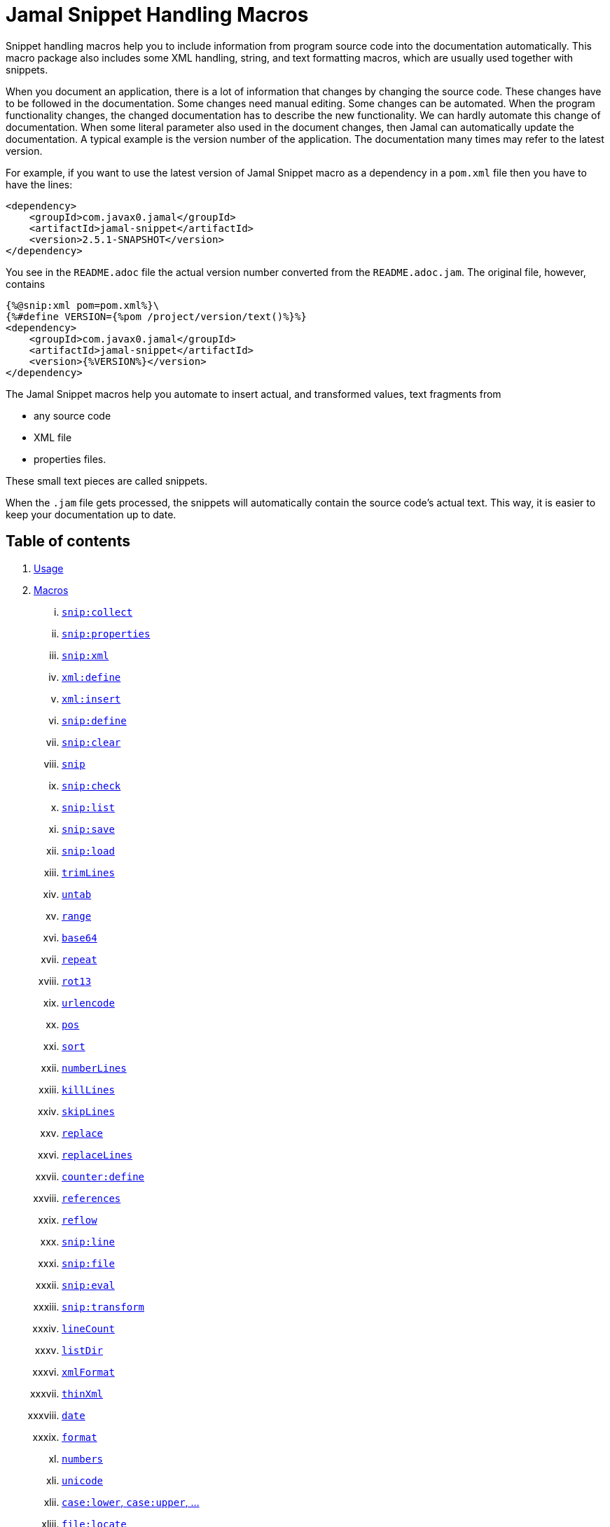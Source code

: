= Jamal Snippet Handling Macros








Snippet handling macros help you to include information from program source code into the documentation automatically.
This macro package also includes some XML handling, string, and text formatting macros, which are usually used together with snippets.

When you document an application, there is a lot of information that changes by changing the source code.
These changes have to be followed in the documentation.
Some changes need manual editing.
Some changes can be automated.
When the program functionality changes, the changed documentation has to describe the new functionality.
We can hardly automate this change of documentation.
When some literal parameter also used in the document changes, then Jamal can automatically update the documentation.
A typical example is the version number of the application.
The documentation many times may refer to the latest version.

For example, if you want to use the latest version of Jamal Snippet macro as a dependency in a `pom.xml` file then you have to have the lines:

[source,xml]
----
<dependency>
    <groupId>com.javax0.jamal</groupId>
    <artifactId>jamal-snippet</artifactId>
    <version>2.5.1-SNAPSHOT</version>
</dependency>
----

You see in the `README.adoc` file the actual version number converted from the `README.adoc.jam`.
The original file, however, contains

[source,xml]
----
{%@snip:xml pom=pom.xml%}\
{%#define VERSION={%pom /project/version/text()%}%}
<dependency>
    <groupId>com.javax0.jamal</groupId>
    <artifactId>jamal-snippet</artifactId>
    <version>{%VERSION%}</version>
</dependency>
----

The Jamal Snippet macros help you automate to insert actual, and transformed values, text fragments from

* any source code
* XML file
* properties files.

These small text pieces are called snippets.

When the `.jam` file gets processed, the snippets will automatically contain the source code's actual text.
This way, it is easier to keep your documentation up to date.

== Table of contents

. <<usage,Usage>>
. <<macros,Macros>>
[lowerroman, start=1]
.. <<snip_collect,`snip:collect`>>
.. <<snip_properties,`snip:properties`>>
.. <<snip_xml,`snip:xml`>>
.. <<xml_define,`xml:define`>>
.. <<xml_insert,`xml:insert`>>
.. <<snip_define,`snip:define`>>
.. <<snip_clear,`snip:clear`>>
.. <<snip,`snip`>>
.. <<snip_check,`snip:check`>>
.. <<snipList,`snip:list`>>
.. <<snipSave,`snip:save`>>
.. <<snipLoad,`snip:load`>>
.. <<trimLines,`trimLines`>>
.. <<untab,`untab`>>
.. <<range,`range`>>
.. <<Base64,`base64`>>
.. <<repeat,`repeat`>>
.. <<rot13,`rot13`>>
.. <<urlencode,`urlencode`>>
.. <<pos,`pos`>>
.. <<sort,`sort`>>
.. <<numberLines,`numberLines`>>
.. <<killLines,`killLines`>>
.. <<skipLines,`skipLines`>>
.. <<replace,`replace`>>
.. <<replaceLines,`replaceLines`>>
.. <<counter_define,`counter:define`>>
.. <<references,`references`>>
.. <<reflow,`reflow`>>
.. <<snipLine,`snip:line`>>
.. <<snipFile,`snip:file`>>
.. <<snipEval,`snip:eval`>>
.. <<snipTransform,`snip:transform`>>
.. <<lineCount,`lineCount`>>
.. <<listDir,`listDir`>>
.. <<xmlFormat,`xmlFormat`>>
.. <<thinXml,`thinXml`>>
.. <<date,`date`>>
.. <<format,`format`>>
.. <<numbers,`numbers`>>
.. <<unicode,`unicode`>>
.. <<case,`case:lower`, `case:upper`, ...>>
.. <<locate,`file:locate`>>
.. <<file,`file`>>
.. <<directory,`directory`>>
.. <<Java,Java Macros>>
... <<java:class,`java:class`>>
... <<java:field,`java:field`>>
... <<java:method,`java:method`>>
... <<java:sources,`java:sources`>>
... <<java:classes,`java:classes`>>
... <<java:methods,`java:methods`>>
... <<java:fields,`java:fields`>>
... <<java:insert,`java:insert`>>
.. <<String,String Macros>>
... <<string:contains,`string:contains`>>
... <<string:quote,`string:quote`>>
... <<string:equals,`string:equals`>>
... <<string:startsWith,`string:startsWith`>>
... <<string:endsWith,`string:endsWith`>>
... <<string:reverse,`string:reverse`>>
... <<string:substring,`string:substring`>>
... <<string:length,`string:length`>>
... <<string:chop,`string:chop`>>
.. <<shell:var,`shell:var`>>
.. <<hashCode,`hashCode`>>
.. <<memoize,`memoize`>>
.. <<download,`download`>>
.. <<dictionary,`dictionary`>>
.. <<decorate,`decorate`>>
.. <<snip_update,`snip:update`>>
.. <<variation,`variation`>>
. <<kroki,Kroki>


[[usage]]
== 1.Usage

If you are using Jamal programmatically or from Maven then the dependency you have to add to your project is:

----
<dependency>
    <groupId>com.javax0.jamal</groupId>
    <artifactId>jamal-snippet</artifactId>
    <version>2.5.1-SNAPSHOT</version>
</dependency>
----

The macro classes are listed in the `provides` directive in the `module-info.java`; therefore, they are available for the Jamal processor when the JAR file is on the path (class or module).
There is no need to invoke the `use` command to get access to these macros.

[[macros]]
== 2.Macros




[[snip_collect]]
=== I. `snip:collect`



Since 1.7.4 option `onceAs`

This macro collects text snippets from files.

The first line following the macro identifier until the end of the line may contain parameters.
These parameters are parsed using the Standard Parameter Parsing as defined in link:../../../documentation/PAROPS.adoc[PAROPS].

The syntax of the macro is

[source]
----
{@snip:collect from="fileName" ...options}
----

`fileName` can be the name of a text file, or it can be a directory.
If the `fileName` is a text file, then the macro will collect the single file's snippets.
If the `fileName` is a directory, then the macro will collect the snippets from the files in that directory and from directories beneath recursively.

The file name is relative to the Jamal source, which contains the `snip:collect` macro.
The file name can start with `res:` or `https://`.
In these cases, the content of the file will be loaded from a resource or through the net respectively.

A snippet in a file is a series of lines that happen between

[source]
----
snippet name
----

and

[source]
----
end snippet
----

lines.

A special snippet containing only a single line can be specified preceding it with a line

[source]
----
snipline name
----

In this case there is no need for `end snippet` line.
This way

[source]
----
// snippet MY_CONSTANT_SNIPPET_NAME
  public static final MY_CONSTANT = "Hello World";
// end snippet
----

is the same as

[source]
----
// snipline MY_CONSTANT_SNIPPET_NAME
  public static final MY_CONSTANT = "Hello World";
----

[NOTE]
====
The only difference is that the first version will contain a line with a trailing `\n` at the end of the line.
The `snipline` version does not contain the trailing `\n`.
====

A snipline can also have a trailing `filter=regex` after the name of the snippet.
The rest of the line after the `filter=` is a regular expression that will be used to filter the line.
(Note that there is no space before or after the `=` character.)
The regular expression should have exactly one capturing group, and it must match the next line.
The capturing group will be used as snippet content.

For example

[source]
----
// snipline MY_CONSTANT_SNIPPET_NAME filter="(.*)"
  public static final MY_CONSTANT = "Hello World";
----

will store `Hello World` as the content of the snippet `MY_CONSTANT_SNIPPET_NAME`.
Unfortunately, it is easy to misread the line above and to think that the capture group will match the whole line.
However, the filter on the `snipline` is not a macro parameter.
It is processed in a different way.
The whole part following the `filter=` is part of the regular expression, including the `"` characters in the above example.

The possibility of `filter=` following the name of the snippet is a complimentary feature.
Cutting off a part of the line using regular expression can also be done where the `snip` macro references the snippet.
This complimentary feature exists to keep the filtering regular expression close to the line from which you want to cut a part off.

There can be extra characters before or after the `snippet name` and/or the `end snippet` strings.
The only requirement is that the regular expression `snippet\s+([a-zA-Z0-9_$]+)` can be found in the starting line and `end\s+snippet` in the ending line.

[NOTE]
====
The definition and matching criteria of the start and the end of the snippet are very liberal.
The reason for that is to ease in recognizing these in different files.
The regular expressions will find snippet start, and snippet ends in Java files, in XML, in Perl or Python code.
Essentially, you should not have a problem signaling the start, and the end of the snippet in any program code that allows you to write some form of a comment.

The disadvantage of this liberal definition is that sometimes it finds lines that accidentally contain the word snippet.
If you look at the source code in the file ../../src/main/java/javax0/jamal/snippet/TrimLines.java you can see examples.
The comment mentions snippets, and there is a word eligible to be an identifier after `snippet`, and the parsing thinks that this is a snippet start.
Eventually, there is no `end snippet` on the lines following it, which is an error the snippet collection process recognizes.
(Up to 1.7.2. Later versions use this file as a snippet source; thus, it has 'end snippet'.)
Still, you do not receive an error message.

That is because the collection process only recognizes this error but does not throw an exception.
The exception is thrown only when you want to use the `snip` macro for an unterminated snippet.

The possible situation may even be more complicated because the accidental word following `snippet` in a comment may also be used in other files as a snippet identifier.
The collector, sooner or later, will find that definition, and it will assume that the one with the error was just an accidental comment and replaces the old with the correct, error-free snippet.
It is still okay when the snippet collection finds these two snippets in the opposite order.
If there is already a correct, error-free snippet collected and the collection finds an erroneous one of the same name, it ignores that.

This way, the collection and the use of the snippets ignores the accidental snippet definitions, but at the same time, it can detect the malformed snippets.

If you look at the ../../src/main/java/javax0/jamal/snippet/TrimLines.java in version 1.7.3 or later, you can see that there is a `// snippet` line in the code.
Because there is also an accidental `snippet` line before it, the collection would not find this line.
Because of the previous `snippet` line, the real `// snippet` line becomes part of the previous snippet.
The `// snippet` line is preceded by an `// end snippet` line to avoid this.
Such a line out of a snippet is ignored, and in this case, it closes the accidental snippet.
====

As you can see, the regular expression contains a collection group, which Jamal uses as the name of the snippet.
For example, the code




[source]
----
// snippet sample
public class Sample implements Macro {

    @Override
    public String evaluate(Input in, Processor processor) {
        return in.toString()
            .replaceAll("^\\n+", "")
            .replaceAll("\\n+$", "");
    }
}
// snippet end
----

defines a snippet that is named `sample`.
The snippets can be used later using the <<snip,`snip`>> macro.

The output of the `collect` macro is an empty string.

The macro behaviour can be altered using options.

These options are parsed using the Standard Parameter Parsing as defined in link:../../../documentation/PAROPS.adoc[PAROPS].


* `include`
can define a regular expression. Only those files will be collected that match partially the regular expression.
* `exclude`
can define a regular expression. Only those files will be collected that do not match partially the regular expression.
For example, the test file
+
[source]
----
{#snip:collect from="." exclude=2 include=SnippetSource-\d\.txt}
First snippet {@snip first_snippet}
2. snippet {@snip second_snippet}

Next file
{@try!
First snippet {@snip second_file_first$snippet}
Second snippet {@snip seconda_snippet_uniconde}
}
and this is the end
----
+
excludes any file that contains the character `2` in its name.

* `start`
can define a regular expression. The lines that match the regular expression will signal the start of a snippet.
* `liner`
can define a regular expression. The lines that match the regular expression will signal the start of a one-liner snippet.
* `lineFilter`
can define a regular expression. The pattern will be used against any 'snipline' lines, to find the regular expression that will be used to filter the content of the line
* `stop`
can define a regular expression. The lines that match the regular expression will signal the end of a snippet.
* `scanDepth`
can limit the directory traversing to a certain depth.
* `from`
can specify the start directory for the traversing.
* `onceAs`
You can use the parameter `onceAs` to avoid repeated snippet collections.
Your collect macro may be in an included file, or the Jamal source structure is complex.
At a certain point, it may happen that Jamal already collected the snippets you need.
Collecting it again would be erroneous.
When snippets are collected, you cannot redefine a snippet.
If you define a parameter as `onceAs="the Java samples from HPC"` then the collect macro will remember this name.
If you try to collect anything with the same `onceAs` parameter, the collection will ignore it.
It was already collected.
* `prefix`
You can define a prefix, which is prepended to the snippet names.
The snippets will be stored with this prefix, and the macros should use these prefixed names to reference the snippets.
For example, if you define the prefix as `myprefix::` then the snippet named `mysnippet` will be stored as `myprefix::mysnippet`.
* `postfix`
You can define a postfix, which is appended to the snippet names.
The snippets will be stored with this postfix, and the macros should use these postfixed names to reference the snippets.
For example, if you define the postfix as `::mypostfix` then the snippet named `mysnippet` will be stored as `mysnippet::mypostfix`.

+
The parameter `prefix` and `postfix` can be used together.
The use case is when you collect snippets from different sources where the names may collide.
* `java`
Collect snippets from the Java sources based on the Java syntax without any special tag.
* `javaSnippetCollectors`
You can define a comma-separated list of Java snippet collectors.
* `asciidoc`
Using this parameter, the macro will collect snippets using the ASCIIDOC tag syntax.
This syntax starts a snippet with `tag::name[]` and ends it with `end::name[]`, where `name` is the name of the snippet.
Using these start and stop delimiters, the snippets can also be nested arbitrarily, and they can also overlap.
* `ignoreErrors`
Using this parameter, the macro will ignore IOExceptions.
An IOException typically occurs when a file is binary and by accident it contains an invalid UTF-8 sequence.
Use this option only as a last resort.
Better do not mix binary files with ASCII files.
Even if there are binary files from where you collect snippets from ASCII files, use the option `exclude` to exclude the binaries.



If the parameter `start` or `liner` are defined, the value will be used as a snippet start matching regular expression.
They must have one collection group.

NOTE: We introduced this option to the `snip:collect` macro along with the Jamal doclet implementation.
When the individual documentation parts are processed in the same processor, the processing order is not guaranteed.
To refer to some snippets, you have to collect them.
To do that, you have to have the `snip:collect` in every JavaDoc, presumably using an imported file.
That collect macro should name the collection to avoid redefinition error.


[[snip_properties]]
=== II. `snip:properties`



This macro will load properties from a "properties" file or an "XML" file.
The names of the properties will become the names of the snippets and the values of the snippets.

For example, the sample

[source]
----
{@snip:properties testproperties.properties}
----

will load the content of the file `javax0/jamal/snippet/testproperties.properties`, which is

[source]
----
a=letter a
b=    letter b
c = letter c
----

and thus using the `snip` macro, like

[source]
----
{@snip a}
----

will result

[source]
----
letter a
----


If the file extension is `.xml`, the properties will be loaded as XML format properties.
For example, the same properties file in XML format looks like the following:

[source,xml]
----
<?xml version="1.0" encoding="UTF-8"?>
<!DOCTYPE properties SYSTEM "http://java.sun.com/dtd/properties.dtd">
<properties>
    <comment>Application Configuration</comment>
    <entry key="a">letter a</entry>
    <entry key="b">letter b</entry>
    <entry key="c">letter c</entry>
</properties>
----

Loading it using the macro

[source]
----
{@snip:properties testproperties.xml}
----

and referencing this time the property `b` as

[source]
----
{@snip b}
----

will result

[source]
----
letter b
----




[[xml_define]]
=== III. `xml:define`



This macro scans its input as an XML and assigns the parsed data to a "user-defined" macro.
The syntax of the command is:

[source]
----
{@xml:define macroName=xmlcontent}
----


The defined `macroName` macro can be used as an ordinary user-defined macro that accepts one, optional argument.
This user-defined macro evaluates in a particular way.
It uses the argument as an XPath expression and returns the value from the XML document that matches the argument.
If the XPath expression is missing, then the whole XML content is converted to formatted text and returned.


A typical example is to retrieve some build parameters from the `pom.xml` file.
You can read the content of the `pom.xml` file and reference the version of the project using the following lines:

 
[source]
----
{#xml:define pom={@include [verbatim]pom.xml}}\
{#define VERSION={pom /project/version/text()}}\
...
<version>{VERSION}</version>
...
----

The result is:

[source]
----
...
<version>2.5.1-SNAPSHOT</version>
...
----


[[snip_xml]]
=== IV. `snip:xml`



This macro loads an XML file and assigns it to a "user-defined" macro.
The syntax of the command is

[source]
----
{@snip:xml macroName=xml_file.xml}
----


The defined `macroName` macro can be used as an ordinary user-defined macro that accepts one, optional argument.
This user-defined macro evaluates in a particular way.
It uses the argument as an XPath expression and returns the value from the XML document that matches the argument.
If the XPath expression is missing, then the whole XML content is converted to formatted text and returned.


For example, this document contains the following macros at the start:

 
[source]
----
{@snip:xml pom=pom.xml}\
{#define VERSION={pom /project/version/text()}}\
...
<version>{VERSION}</version>
...
----


The result is:

[source]
----
...
<version>2.5.1-SNAPSHOT</version>
...
----


which is the current version of the project as read from the `pom.xml` file.

Note that you can have the same result using the `xml:define` macro and including the content of the XML file verbatim.
When the XML content is in a file calling this macro is a bit more efficient.


[[xml_insert]]
=== V. `xml:insert`



This macro can modify an XML-formatted user defined macro inserting content into the XML document.
XML-formatted user defined macros can be created using the `xml:define` and `snippet:xml` macros.

This macro can also be used to insert an XML fragment into the XML document, which is the output of the whole processing.
This latter use is for the case when the Jamal file processed creates an XML file.
The syntax of the command is

[source]
----
{@xml:insert (options) xml_content_to_insert}
----

The options define the name of the xml formatted user defined macro the content should be inserted into as well as the xPath that defines the location of the insertion.

* `xpath` (can be aliased as `path`) defines the location in the original XML where to insert the content.

* `id`, (can be aliased as `to`) defines the name of the XML user defined macro which will be modified.
If this option is missing, the insertion will happen when the whole document processing is already finished.
In that case, the target XML is the one, which is the result of the Jamal processing.
This is usable when the Jamal processing creates an XML as a result.
The insertions are done in the order of the `xml:insert` commands, and after that the output will be the resulting XML formatted.

* `ifneeded` (can be aliased as `optional`) defines whether the insertion is optional.
If the location specified by the `path` already contains a tag with the given name, then the XML will not be modified.
Without this option, a new child is appended having the name that may already be there.

* `tabsize` can specify the formatting tab size.
This makes only sense if the insertion happens to the final XML content of the processing.

The following example shows how to insert a new child into the XML document.

[source]
----
{@xml:define myXml=
<xml>
  <FamilyName>Muster</FamilyName>
</xml>
}\
{@xml:insert (to=myXml path=/xml) <FirstName>Peter</FirstName>}
{myXml}
----

will result in

[source]
----
<?xml version="1.0" encoding="UTF-8" standalone="no"?>
<xml>
    <FamilyName>Muster</FamilyName>
    <FirstName>Peter</FirstName>
</xml>
----


The XML content is defined using the macro `xml:define`.
Later the content of this XML is modified using the macro `xml:insert`.
The content of the macro is converted to text and gets into the output when the name of the macro is used without the an Xpath argument.

The following example demonstrates how the result of the processing can be modified.

[source]
----
<project>
{@xml:insert (path=/project ifneeded)<dependencies></dependencies>}
{@xml:insert (path=/project ifneeded)<plugins></plugins>}
{@xml:insert (path=/project ifneeded tabsize=2)<pluginManagement></pluginManagement>}
{@xml:insert (path=/project ifneeded)<dependencyManagement></dependencyManagement>}

{@xml:insert (path=/project/dependencies)
<dependency>
<groupId>com.javax0.jamal</groupId>
<artifactId>jamal-snippet</artifactId>
<version>2.5.1-SNAPSHOT</version>
</dependency>}
<plugins><plugin>
<artifactId>my-imaginary</artifactId>
<groupId>plugin</groupId>
<version>r65.1204-2021</version>
</plugin>
</plugins>

</project>
----

will result


[source]
----
<?xml version="1.0" encoding="UTF-8" standalone="no"?>
<project>
  <plugins>
    <plugin>
      <artifactId>my-imaginary</artifactId>
      <groupId>plugin</groupId>
      <version>r65.1204-2021</version>
    </plugin>
  </plugins>
  <dependencies>
    <dependency>
      <groupId>com.javax0.jamal</groupId>
      <artifactId>jamal-snippet</artifactId>
      <version>2.5.1-SNAPSHOT</version>
    </dependency>
  </dependencies>
  <pluginManagement/>
  <dependencyManagement/>
</project>
----


The insert macros in this example do not specify any `id`.
This means that all the modification is done to the XML, which is the whole document.
Also, the modification happens at the end of the processing.

The first four insertions are optional in the sense that they will modify the output if there is no such tag in the XML.
They make not much sense in a simple XML file, like this, but in a larger XML, where the different parts come from different includes it may make sense.
Such insertions ensure that these parts are inserted if they are needed by other insertions.
The first four lines could be in a separate file and included using the `include` macro to support pom structure.

For example, the fifth insertion can only be executed successfully because the first one is there.
Without this there would be no `/project/dependencies` location in the XML file.
At the same time the second optional insertion for the `plugins` is ignored, because there is an explicit `plugins` tag in the content.
The fifth insertion adds a dependency to the `dependencies` tag.



[[snip_define]]
=== VI. `snip:define`



You can use this macro to define a snippet.
Snippets are usually collected from project files, but it is also possible to define them via the macro `snip:define`.
For example,

[source]
----
{@snip:define mySnippet=
It is the snippet, which is defined inside the file and not collected from an external file.
}
{@snip mySnippet}
----

will result

[source]
----
It is the snippet, which is defined inside the file and not collected from an external file.
----


Snippets typically contain several lines, and the leading spaces may be important.
To accommodate this when you define a snippet using this macro, spaces following the `=` sign up to, and including the new line will be skipped.
As you can see in the example above, there is no new line before the sentence `It is the...`.
It is recommended to have a new line after the `=` character and start the snippet content on the next line.
If you start the snippet right after the `=` character then the spaces between the `=` and the first non-space character will be skipped.
For example:

[source]
----
{@snip:define mySnippet1=     It is the snippet,
which is defined inside the file and not collected from an external file.
}
{@snip mySnippet1}
----

will result

[source]
----
It is the snippet,
which is defined inside the file and not collected from an external file.
----


As you can see there are no spaces before the characters `It is the...`.

A snippet always holds the reference to the file and line number where it was defined.
You may want to have a different location from where the `snip:define` macro is called.
For example, you create a new snippet from an already existing one replacing some parts of it.
It is logical to inherit the location of the snippet to the transformed one.

To do that, you can either specify the file name and the line number using parops, or you can name an already existing snippet to inherit the location from.
The file name and the line number are used

* to report error if there is any, and
* to calculate the file name in the case the snippet gets evaluated and contains an `include` or `import` macro.

[source]
----
{@snip:define (file="./snippy.txt" line=6379) mySnippetA=abra kadabra badir kebi}
{@snip:define mySnippetB=badir kebi, alias Don Sakan}
{@snip:file mySnippetA}
{@snip:file mySnippetB}
----


will result in

[source]
----
../jamal-snippet/documentation/macros/snippy.txt
../jamal-snippet/documentation/macros/snip_define.adoc.jam
----



[[snip_clear]]
=== VII. `snip:clear`



This macro deletes all collected snippets from memory.

Snippets are stored in a central structure, which is global for the whole processed file.
Snippets cannot be overwritten.
If a snippet is collected from a file, which was already collected, the action will raise an error.
The same happens when you try to define a snippet for a name that already exists using the `snip:define` macro.

Using this macro this central store can be deleted removing all the snippets from this central store.

The result of the macro is an empty string.


[[snip]]
=== VIII. `snip`


You can use the `snip` macro to insert one or more snippets into the output.
There are three different ways to use the macro.

. insert a single snippet into the output with the full text of the snippet

. insert a part of the first line of a snippet into the output

. insert multiple snippets into the output.

In all of these cases the option `hash` or `hashCode` can be used to perform a consistency check.
It works exactly the same way as in the macro <<snip_check,`snip:check`>>.
The possibility to have this option eliminates the need to use the `snip` and the `snip:check` macros together.
Note, however, that it is not possible to check against the number of the lines in the snippet.
You can check only the hash code.

You can also use any of the options of the macro <<snipTransform,`snip:transform`>>.
The macro `snip` will automatically apply the transformations calling the macro `snip:transform`.

=== Use one snippet

The syntax for the first case is

[source]
----
{@snip snipped_id comment}
----

The result of the macro is the content of the snippet named `snipped_id`.
The macro reads the snippet identifier from the input, and it purposefully ignores the rest when used without the option `poly`.
The reason to have the rest of the input as the comment is to allow the Jamal file users to insert a description of the snippet.
You can manually copy the content of the snippet there, which helps the navigation in the source code, but at the same time, it may not be a problem if the copy gets outdated.
You can use the macro <<snip_update,snip_update>> to update the snippet's content in the Jamal source file.
Since that macro modifies the file you edit, you must use it with care.

Since the introduction of the Asciidoctor preprocessor and the WYSIWYG editing possibility of Asciidoc and Markdown files the importance of this feature has decreased.

=== Partial snippet

The second case uses only part of the snippet. (starting from Jamal version 1.7.2)

[source]
----
{@snip snipped_id /regular expression/}
----

If the "comment" following the snippet id starts with the `/` character, then the result of the macro is the first line of the snippet.
This line should match the regular expression, or an error is reported.
Also, the regular expression must be error-free and must have a match group.
The result of the macro will be the part of the first line of the snippet that matches the regular expression match group.
The typical use is when there is a constant defined in the code, and you want to reference the value of the constant.
In this case, you can add

[source,java]
----
// snipline snippet_id
...
----

line before defining the constant, and add a regular expression with one capturing group.
For example, you can have

[source,java]
----
// snipline defaultShellName
public static final String DEFAULT_RUBY_SHELL_NAME = ":rubyShell";
----

and the Jamal code

[source,text]
----
{#define defaultShellName={@snip defaultShellName /"(.*)"/}}\
----

to gauge out the string `:rubyShell` from the source code.

[NOTE]
====
It is also possible to specify the regular expression in the source code.
As it is documented in the section <<snip_collect,`collect`>>, the `snipLine` declaration may end with a `filter=regular expression` option.
====

When you check the snippet consistency using the option `hash` or `hashCode` the hash code of the whole snippet is calculated.
If there is any change in the snippet, even outside the first line, the hash code will be different and the snippet inclusion will purposefully fail.

=== Multiple Snippets

The third use is to insert multiple snippets into the output. (starting from Jamal 1.11.0)
In this case, the syntax is the following:

[source]
----
{@snip (poly) regular expression}
----

Note that there is no `/` around the regular expression.

The option `poly` has to be between `(` and `)` characters as usual in non-core built-in macros.

In this case, the macro collects and concatenates all snippets with regular expression matching names, and the value of the macro is the resulting text.
The snippets are sorted by their names before concatenation regardless of their appearance order in the file or files.

[NOTE]
====
This ordering is different from what you can achieve using AsciiDoc style snippet collecting.
When you do AsciiDoc style snippet collecting, you use the `tag::` name `[]` and `end::` name `[]` syntax to start and stop snippets.
A snippet can be started and stopped using the same name many times in the same file.
Following the style of AsciiDoc snippets, the collection process collects all those fragments into a single snippet.
The ordering is the same as the appearance order of the snippet fragments in the file.
The collection process does the concatenation.

When the `snip` macro is used with the option `poly`, the snippets are concatenated during the use.
The snippets may be collected from different files.
The order of the different snippets coming from separate files is not defined.
The snippets are sorted by their name before concatenation to guarantee a definite order.
It is recommended to name these snippets with a name and a number, like `my_snippet_1000`, `my_snippet_2000`, etc.
That way, the regular expression can be `pass:[my_snippet_\d{4}]`, and in case the ordering needs to be changed slightly, there is room to insert a new snippet between two already existing ones.
You may remember this technique from 40 years ago when BASIC program lines had to be numbered.
====

When used with the option `poly`, it is impossible to use any comment following the regular expression.
The whole text after the option till the macro closing string is interpreted as part of the regular expression.

When you check the snippet consistency using the option `hash` or `hashCode` the hash code of the whole text containing the snippets concatenated is calculated.
If there is

* any change in any of the snippets, or there is

* a new snippet included into the set,

* a snippet was deleted or renamed and is not included into the set any more,

* or in case the ordering of the snippets change,

* for any reason the concatenated set of snippets changes,

then snippet inclusion will purposefully fail.

=== Snippet Transformation

You can surround the snippet using the macro <<snipTransform,`snip:transform`>> transforming the output.
This is, however, such a usual case that the macro will automatically invoke the transformation.
To do this the macro `snip` will accept all the options of the macro `snip:transform` and will pass them to that.

[[snip_check]]
=== IX. `snip:check`

You can use this macro to enforce consistency between the documented system and the documentation.
Using this macro will nudge the maintainer to check the relevant parts of the document when the documented code changes.
The macro itself will not update the documentation.
It will warn with an error if some part of the documentation needs update due to changed application code.
That way, the document may remain up-to-date, and you will not forget to update it.

To use the macro, you should first select some part of the code.
This part can be one or more snippets and whole source files.
You specify file names using the `file` or `files` option of the macro.
Snippets are specified using the `id` or `ids` option.
You can define one or more files and snippets at the same time.
The values are comma-separated.

[source,text]
----
{@snip:check hash=2a4ddeab580ad1fe8c95a id=snippet1,snippet2
    file=src/main/java/javax0/jamal/snippet/SnipCheck.java,src/test/java/javax0/jamal/snippet/TestSnipCheck.java%}
----

The macro `snip:check` calculates a hashcode of the snippet.
The hashcode can also be specified in the macro option `hash` or `hashCode`.

(These hex code above is made up, `TestSnipChek.java` does not even exist.)

If this hash code is the same as the one calculated, the programmer did not change the code in the snippet.
If the codes are different, then the macro will error.
It means that the snippet or file has changed, and the documentation has to follow the change.
When the documentation is updated, you should also update the hash code.

Nothing will stop you from updating the hash code without updating the documentation, though.
It takes discipline to keep the documentation up-to-date.
This macro only helps not to forget some parts.

The hash code calculated contains 64 hexadecimal characters.
You may notice that the examples above contain less.
The macro accepts if only a few characters of the hash code are present.
However, you have to specify at least six characters to ensure consistency.
You have one to the ten million chance to change the snippet and get the same hash using six characters.
It is reasonably safe, but you can go safer listing more characters.

It is a considerable practice to include some instruction into the error message helping the maintainer.
You can do that using the option `message`.
The string of this option will be part of the error message.
For example, this document includes some lines similar to the following ones.

[source]
----
{@snip:check hash=72415fa846e6f
             file=src/main/java/javax0/jamal/snippet/SnipCheck.java
             message="Review the whole chapter of 'snip:check'"
}\
----

When you create the documentation of some code, you should follow the steps:

1. Enclose the parts of the code documented between `snippet NAME` and `end snippet`, or use complete files.

2. Insert the `{@snip:check hash="" id=NAME}` macro into the parts of the documentation where the pieces are documented.
Do not be afraid to copy and paste the macro.
In this case, copy-pasting is allowed, as the aim of this macro is to increase redundancy.

3. Run the macro processing.
It will eventually result in an error.
The error message will include the hash code.
Copy at least six characters to the macro, like `{@snip:check hash=af6ed3 id=NAME}`.
If you use more than one `snip:check` in your documents, using different parts of the hash code is recommended.
It will later help navigation when you search for the specific part of the document.

4. Rerun the macro processing.

When you update the documentation, and you get an error like

[source,text]
----
javax0.jamal.api.BadSyntaxAt: The file(src/main/java/javax0/jamal/snippet/SnipCheck.java)
hash is 'fa58557b.9735f98d.31c87ea5.074bd7f5.064ec63f.ec447a7e.58b8f969.958e5d4f' does not contain 'fa58557b9735f98k'.
'Review the whole chapter of 'snip:check'' at ../jamal-snippet/README.adoc.jam/435:14
----

then you have to do the following steps.

1. Look at the documentation around where the macro is.
The wrong hash code included in the error message will help you.
Use text search in the files looking for the hex code.
It should be reasonably unique.
Update the documentation to follow the change of the code part.

2. Update the hash code in the macro to the new value.

3. Rerun the macro processing.

[NOTE]
====
The error message contains the 64 character hex code as eight times eight characters dot-separated.
It helps you select a part of the code when you copy the new code into the documentation after the update.
It also helps you select different parts if you want to have more than one reference to the hash code.
The dots are not part of the code and are printed only for convenience and ignored when comparing.
You can use as many or as few dots in the hash code as you like.

The hash code is displayed using lower case hexadecimal characters, but you can use upper case or mixed case characters.
Before the check, the dots are removed, and the characters are converted to a lower case.
====

In some rare cases, you do not want to check all the modifications of the file.
You specify the option `lines` to check the number of lines in the snippet or file has not changed.
To do that, you can

[source,text]
----
{@snip:check lines=22 id=snippet1,snippet2}
----

and the macro will not error so long as long the snippet or the file contains exactly 22 lines.

You can specify both the `lines` and the `hash` together, but it does not make much sense.
The macro will check the hash value first.
If the hash value fails, the macro results an error.
If the hash value is correct, the file or snippet is identical, meaning it has the same number of lines as before.


You can ask the macro `snip:check` to ignore its task defining the `JAMAL_SNIPPET_CHECK` system property to `false`.
It is handy when your documentation has many `snip:check` control, and the compilation of the documentation is don in the tests.
This would require the update of the hash code in the documentation whenever you make any small changes in the source code.
To avoid this you can

[source]
----
mvn clean verify -DJAMAL_SNIPPET_CHECK=false
----

which will compile your code on the development machine fine.
When you are finished with the adhoc changing, however, you have to update the documentation to reflect the changes in the code.

There is another way to force processing without error.
The macro `snip:check` has the option `snipCheckWarningOnly` (aliased as `warning`, `warningOnly`).
The name `snipCheckWarningOnly` is supposed to be used globally in the Jamal file via the `options` macro.
On the macro you will probably use `warning` or the more expressive `warningOnly`.
With this option the macro will not cause bad syntax error in case the check fails.
It will only log into the log file a warning message.

NOTE: Even when you use the `snipCheckWarningOnly` option, the macro will cause bad syntax when the hash code is too short, or there are some other errors.
It is only to supress hash code or line mismatch.

Using the option `warning` the error message will be sent to the log as a warning.
If you use the option `snipCheckError` (aliased as `error`) then the error message will be sent to the log as an error.
In this case, the error will not be suppressed.
You cannot use `warning` and `error` together.

[[snipList]]
=== X. `snip:list`

This macro lists the defined snippets.

The first line following the macro identifier until the end of the line may contain parameters.
These parameters are parsed using the Standard Parameter Parsing as defined in link:../../../documentation/PAROPS.adoc[PAROPS].


The list is represented as comma-delimited, which contains the names of the snippets.

There are four parameters the macro handles; all are optional:

* `name` (can be aliased as `id`) for the name of the snippet

* `file` (can be aliased as `fileName`) for the file name of the snippet

* `text` (can be aliased as `contains`) for the content of the snippet

* `listSeparator` can redefine the list separator. The default is the comma.

The first three parameters are interpreted as regular expressions.
If any missing or empty string, then the parameter is not taken into account.
If any of them is specified, only those snippets will be listed that match the expression.

The listing will filter the snippets to include only those into the list that

* the name of the snippet matches the parameter `name`, and

* the file name from which we harvested the snippet matches the parameter `file`, and

* at least one line of the snippet matches the parameter `text`.

The matching means that the regular expression should match part of the text.
If you want to match the full name, file name, or content line, you have to use a `^ ... $` format regular expression.

If all the parameters are missing, then the macro will list all the snippet names.

NOTE: The versions 2.2.0 and later do not include the snippets in the list which are errored.
These are snippets, which are not closed.
These are usually not snippets, but their start is recognized as a snippet start.
You can have the word `snippet` in your code followed by something that may look like a snippet start.
This is not an error in Jamal, only if you try to use any of these snippets.

[[snipSave]]
=== XI. `snip:save`

This macro saves all the collected snippets to a file.

The first line following the macro identifier until the end of the line may contain parameters.
These parameters are parsed using the Standard Parameter Parsing as defined in link:../../../documentation/PAROPS.adoc[PAROPS].

The file name must be specified by the parameter `output`.
The general syntax of the macro is

[source,text]
----
{@snip:save options}
----

The usable options are the following:

* `name` (can be aliased as `id`) regular expression to match the name of the snippet

* `file` (can be aliased as `fileName`) regular expression to match the file name of the snippet

* `text` (can be aliased as `contains`) regular expression to match the content of the snippet

These parameters are interpreted as regular expressions.
If there is any missing or empty string, the parameter is not considered.
If any of them is specified, the macro will save only those snippets that match the expression.

* `output` should specify the name of the output file.
It is a mandatory parameter.

* `format` can specify the format of the output file.
The default value is `XML`.
The available formats are `XML` and nothing else.
This parameter is present for future compatibility and to provide readability if the command has to specify that the output is XML.

* `tab` (can be aliased as `tabSize`) can specify the number of spaces to use for indentation.
The default value is 4.












The saved XML file will use the namespace `https://snippets.jamal.javax0.com/v1/snippets`.
The top level element is `snippets`.

The `snippets` tag has the following attributes:

* `ts` is the time stamp when the snippets were saved.

* `dateTime` the date and time when the snippets were saved.

The timestamp and the date/time values reflect the same value.
Programs reading the XML can use the timestamp value.
The human-readable date-time value is for the human reader.
Currently, none of these values are used by Jamal.

The elements below the `snippets` tag are `snippet` tags.
Every `snippet` tag has the following attributes:

* `id` id the identifier of the snippet.
When this XML is loaded, <<snipLoad,`snip:load`>> will use this identifier to load the snippet.

* `file` the file the snippet was defined in.
When this XML has loaded, this file name will be restored so that the snippet will look like one loaded from this file.

* `line` is the line number in the file where the snippet starts.
When this XML is loaded, this line number will be restored so that the snippet will look like one loaded from this line from the specified file.

* `column` is the column where Jamal initially loaded the snippet from.
This value is usually `1` since snippets are multi-lined strings and do not contain fractional lines.
The snippet will look like one loaded from this column from the specified line when this XML is loaded.

* `hash` contains the hash value of the snippet.
This value is calculated precisely as the hash value in the <<snip_check,`snip:check`>> macro.
When the <<snipLoad,`snip:load`>> macro reads the XML file, it compares the hash value calculated from the snippet's text with the hash value.
It is an error if the hash values do not match.
In that case, the snippet loading terminates, and no more snippets are loaded from the XML file.
The snippets already loaded will stay put.
Note, however, that you are allowed to delete the hash attribute from the XML file using an editor of your choice.
In that case, no check is performed.

The text of the snippet is the content of the `snippet` tag.
It is saved as a `CDATA` section(s).

[[snipLoad]]
=== XII. `snip:load`

This macro can load the snippets from a file, which was saved by <<snipSave,`snip:save`>>.

The first line following the macro identifier until the end of the line may contain parameters.
These parameters are parsed using the Standard Parameter Parsing as defined in link:../../../documentation/PAROPS.adoc[PAROPS].

The file's name has to be specified by the parameter `input`.
The general syntax of the macro is

[source,text]
----
{@snip:load options}
----

The usable options are the following:

* `name` (can be aliased as `id`) regular expression to match the name of the snippet

* `file` (can be aliased as `fileName`) regular expression to match the file name of the snippet

* `text` (can be aliased as `contains`) regular expression to match the content of the snippet

These parameters are interpreted as regular expressions.
If there is any missing or empty string, the parameter is not considered.
If any of them is specified, the macro will load only those snippets that match the expression.

* `input` should specify the name of the input file.
It is a mandatory parameter.

* `format` can specify the format of the input file.
The default value is `XML`.
The available formats are `XML` and nothing else.
This parameter is present for future compatibility and to provide readability if the command has to specify that the input is XML formatted.

The XML file format has to be the same as the one used by the <<snipSave,`snip:save`>> macro.
It has to use the same namespace and tags.
The content of snippets must be in a CDATA section(s).

The `ts`, and `dateTime` attributes of the tag `snippets` may be missing and are ignored during reading.
The attributes of the `snippet` tags are mandatory except the `hash` attribute.
If the `hash` attribute is present, the macro will check its value against the content of the snippet.
It guarantees the snippet integrity.
If the tag is missing, the check is skipped.

Any tag can have any extra attributes.
Extra attributes are ignored.
If you want to change something in the XML file and edit some snippet code temporarily, you can rename the tag `hash` to `_hash`, for example.

[[trimLines]]
=== XIII. `trimLines`

This macro can cut off the unneeded spaces from the start and end of the lines.

The first line following the macro identifier until the end of the line may contain parameters.
These parameters are parsed using the Standard Parameter Parsing as defined in link:../../../documentation/PAROPS.adoc[PAROPS].


When you include a code fragment in the documentation as a snippet, the lines may have extra spaces at the start.
It is the case when the fragment comes from a code part somewhere in the middle of a tabulated structure.
This macro can remove the extra spaces from the start of the line keeping the relative tabulation of the lines.
The code formatting remains the same as the source code, but the macro will align the code sample to the left.

The syntax of the macro is:

[source]
----
{@trimLines ...

  possible
    multiple lines
}
----

For example:

[source]
----
{@trimLines
  k
   a
   b
 c
}
----

will result

[source]
----
 k
  a
  b
c


----


The lines to be trimmed should start on the line following the name of the macro.
The characters following the macro name to the end of the line are parsed for options.
Options currently are:

* `margin` can specify the minimum number of spaces that appear in front of every line.
You can even insert extra spaces in front of the lines while keeping the tabulation using this option.

* `trimVertical` is a boolean parameter to remove the new line character from the sample's start and end.
It eliminates the leading and trailing empty lines.

* `verticalTrimOnly` (can be aliased as `vtrimOnly`) instructs the macro to do only the vertical trimming.
If this option is defined, there is no need to define `trimVertical` also.

The macro can also delete the empty lines from the start and the end of its input if the option `trimVertical` is set.
For example

[source]
----
{#trimLines
{@options trimVertical}



  k
   a
   b
  c


}
----

will result

[source]
----
k
 a
 b
c

----


[[untab]]
=== XIV. `untab`


The syntax of the macro is:

[source]
----
{@untab tabSize=8
multiple line of
    text with \t tab characters
}
----

This macro replaces the tab characters in the input with spaces.
Each tab will be replaced with one or more spaces so that the alignment of the lines is preserved.
The tab stop is 8 by default, but it can be set to any value using the options `tabSize`.
This option has two aliases `tab` and `size`, which you can also use as macro parameters.
However, only `tabSize` is recognized as a macro if defined outside or inside the `untab`.
With that you can set the tab stop globally for all the snippets:

[source]
----
{@define :tabSize=8}
...

{@untab ... tabSize is defined as a global macro

  possible
    multiple lines
}
----


For example:

[source,text]
----

{@untab tabSize=8
.......|.......|.......|.......|
...\t... .   .\t.. \t.
}

----

will be converted to

[source,text]
----
.......|.......|.......|.......|
...     ... .   .       ..      .

----


[[range]]
=== XV. `range`


This macro can filter lines of its input by a range of numbers.
The syntax of the macro is:

[source]
----
{@range lines=1..3,5..7;..1,0

lines
}
----

The macro has an alias `ranges` that you are free to use in case the plural form is more readable.
The option `lines` cannot be used in singular, but it can also be aliased as `range` or `ranges`.

The format and the meaning of the option `lines` is exactly the same as the option of the same name in the core `import` macro.

The individual ranges can be separated by `,` or `;`.
The ranges are specified as a range of numbers separated by `..`.
A one line range can be specified by a single number.
The range start line number can be larger than the end line number.
In that case that lines appear in reversed order from the start to the end.
The lines are included in the order as the ranges specify.
Using this option you can rearrange the order of the lines.
When you want to specify a range lasting to the end of the lines you can write `13..inf` or `5..infinity`.

This option cannot be defined as macro.

[[Base64]]
=== XVI. `base64` encode and decode


There are two macros that can encode and decode the input using the Base64 algorithm.
The encoding macro is called `base64`.
It also has an alias `base64:encode`.

The decoding macro is named `base64:decode`.

By default, the macros trim the input removing the spaces from the start and from the end.
If you need to encode a string that contains spaces you can use the option `quote`.
In this case, the string has to be quoted.
Any character can be used as quoting character except space and the same character should be used at the start and at the end of the string.
The option `quote` can be used with the decoding macro as well to provide coherent use, although there is not much use of the option in this case.


[source]
----
{@base64:encode This is a test}
----

will result in

[source]
----
VGhpcyBpcyBhIHRlc3Q=
----


and

[source]
----
{@base64:decode VGhpcyBpcyBhIHRlc3Q=}
----

will result in

[source]
----
This is a test
----


If you need a space before the text also encoded you should write

[source]
----
{@base64:encode (quote) " This is a test"}
----

resulting in

[source]
----
IFRoaXMgaXMgYSB0ZXN0
----


and again the reverse:

[source]
----
>>{@base64:decode (quote) "IFRoaXMgaXMgYSB0ZXN0"}<<
----

will result in

[source]
----
>> This is a test<<
----


As the `>>` shows that the space is also decoded.

Both then encoding and the decoding macro can have the option `url`.
In this case, URL safe encoding is used.
The encoding macro will also handle the option `compress`.
Using this option, the string is first compressed before encoding.

NOTE: There is no option to decode the compressed string.
This option was developed to support link:https://docs.kroki.io[Kroki] service GET requests.

With these options, you can encode the following string:



[source]
----
image::https://kroki.io/plantuml/svg/{@base64 (compress url)
skinparam ranksep 20
skinparam dpi 125
skinparam packageTitleAlignment left

rectangle "Main" {
(main.view)
(singleton)
}
rectangle "Base" {
(base.component)
(component)
(model)
}
rectangle "<b>main.ts</b>" as main_ts

(component) ..> (base.component)
main_ts ==> (main.view)
(main.view) --> (component)
(main.view) ...> (singleton)
(singleton) ---> (model)
}[]
----

which will result in

[source]
----
image::https://kroki.io/plantuml/svg/eNplTz0PgjAQ3fsrLkwwUJXEDUl0d3M3B5ykoS0N1-hg_O8WNFJ1e3fv495xr6zDEQ2MaHsmB8Va8GfZOgWbYhttHDY9dnRSXtNeq84ash40XbwQIzUebacJkiMqm8BdpCYAeVV0y0TKaiL9YDPxiMUHZJrFdQCyGYwbbEgNjhiboSX94yzraj7guVzVVQLIMM1nzyI2g5QV_KW_lbDbBTLuuWDI88B9tVg4OadGT0U4GCfnq_MTL7B2ww==[]
----


image::https://kroki.io/plantuml/svg/eNplTz0PgjAQ3fsrLkwwUJXEDUl0d3M3B5ykoS0N1-hg_O8WNFJ1e3fv495xr6zDEQ2MaHsmB8Va8GfZOgWbYhttHDY9dnRSXtNeq84ash40XbwQIzUebacJkiMqm8BdpCYAeVV0y0TKaiL9YDPxiMUHZJrFdQCyGYwbbEgNjhiboSX94yzraj7guVzVVQLIMM1nzyI2g5QV_KW_lbDbBTLuuWDI88B9tVg4OadGT0U4GCfnq_MTL7B2ww==[]


[[repeat]]
=== XVII. `repeat`

The macro `repeat` repeats the input string `n` times.
The number of repetitions is given by the parop `n`, also aliased as `times`.


[source]
----
{@repeat (n=3)A}
----

will result in

[source]
----
AAA
----


The parop `trim` is optional, and if it is present, then the input string is trimmed before the repetition.



[[rot13]]
=== XVIII. `rot13`


This macro calculates the ROT13 transformation of the input.
For example

[source]
----
{@rot13 ROT13 is a simple letter substitution cipher
that replaces a letter with the 13th letter after it in the alphabet.
ROT13 is a special case of the Caesar cipher which
was developed in ancient Rome.}
----

will result in

[source]
----
EBG13 vf n fvzcyr yrggre fhofgvghgvba pvcure
gung ercynprf n yrggre jvgu gur 13gu yrggre nsgre vg va gur nycunorg.
EBG13 vf n fcrpvny pnfr bs gur Pnrfne pvcure juvpu
jnf qrirybcrq va napvrag Ebzr.
----


Rot13 encoding is not a strong encryption algorithm.
It can easily decrypt by the reader visiting the site http://rot13.com/
The main use is to provide some kind of obfuscation for the text that requires some effort to decipher.
For example, your document asks a question to the reader, and you also give the answer in ROT13.
The reader will not be able to read the answer, only when they put effort deciphering.

I usually use this macro to write a __"Do not edit this file, it is generated"__ already rot13 encoded in the `.jam` file.
This way the source file you edit will contain an unreadable rot13 encoded text, but the generated file contains the readable warning.

[[urlencode]]
=== XIX. `urlencode`

This macro will URL encode its input.
The format of the macro is

[source]
----
http://my.precious.com/what?{@urlencode (charset=UTF-8) query=" this is a quoted string"}
----

which, in this example will result

[source]
----
http://my.precious.com/what?query%3D%22+this+is+a+quoted+string%22
----


The macro has one option parameter:

* `charset` (alias `cs`) - the character set to use for encoding. The default is `UTF-8`.


[[pos]]
=== XX. `pos`


This macro will result the

* file name,
* line number, or
* column number

of the actual location.
The simple way using the macro is, for example

[source]
----
{@pos.file}:{@pos.line}:{@pos.column}
----

will result

[source]
----
../jamal-snippet/README.adoc.jam:968:30
----


The version introduced after 1.12.4 also handles options between `(` and `)`:


*  `top`
will instruct the macro to use the location no of the top level.
It is the same as the current file if there were no imports or includes.
This option cannot be used together with `parent`, `all` or `up`
*  `parent`
will use the location of the `include` or `import` macro that was used to include or import the current file.
This option cannot be used together with `top`, `all` or `up`
*  `all`
list all the locations in the hierarchy from the current to the top level.
The locations will be separated by a comma `,` or by the string specified in the option `sep`.
This option cannot be used together with `top`, `parent` or `up`
*  `format`
specifies the format of the location.
The format can be any string, and the formatting escape sequences `%f`, `%l` and `%l` are placeholders for the name of the file, line and column.
The default is `%f:%l:%c`.
This is also changed when the `.file`, `.line` or `.column` ending is used in the macro.
These cannot be used together with the `format` macro.
They are the short forms for `format="%f``, `format="%l``, and `format="%c``.
The format is also used with the option `all`.
*  `up`
specifies the number of steps up in the hierarchy.
`up=0` is the default.
`up=1` is the same as `parent`.
This option cannot be used together with `top`, `parent` or `all`
*  `sep`
specifies the string used to concatenate the locations when the option `all` is used.
The default value is a comma `,`.
This option must be used together with the option `all`.



The actual file name and line number may not be the one where the macro is in the file.
It is where the macro `pos` is evaluated.
This behaviour may result that the line number or column is not accurate when the macro is not evaluated from the top level context.
It is also known that Jamal increases the line numbers in some cases extensively during maco evaluation.
This is a known bug resulting in the line number larger than the actual.

[[sort]]
=== XXI. `sort`

This macro returns the input sorted.
The default behaviour is to sort the lines of the input alphabetically.
For example

[source]
----
{@sort
beta
zeta
alpha}
----

will result the output

[source]
----
alpha
beta
zeta
----


To have more flexibility you can use parameters on the first line of the input to specify collating order, record separator and so on.

The options are:

* `separator`
         specifies the separator regular expression, that separates the individual records.
         The default value if `\n`, which means the lines are the records.
* `join`
         is the string to use to join the records together after the sorting was done.
         The default value is the `\n` string (not pattern); that means the records will be individual lines in the output.
* `locale`, alias `collatingOrder`, alias `collator`
         can define the locale for the sorting.
         The default locale `en-US.UTF-8`.
         Any locale string can be used installed in the Java environment and passed to the method `Locale.forLanguageTag()`.
         When this option is used with the alias `collator `, the value of the option has to be the fully qualified name of a class extending the `java.text.Collator` abstract class.
         The class will be instantiated and used to sort the records.
         Using this option this way makes it possible to use special purpose collator, like the readily available `javax0.jamal.snippet.SemVerCollator`.
         This collator will sort the records treating the keys as software version numbers that follow the semantic versioning standard.
* `columns`
         can specify the part of the textual record to be used as a sorting key.
         The format of the parameter is `n..m` where `n` is the first character position and `m-1` is the last character position to be used.
         The values can run from 1 to the maximum number of characters.
         If you specify column values that run out of the line length, then the macro will result in an error.
* `pattern`
         can specify a regular expression pattern to define the part of the line as a sort key.
         The expression may contain matching groups.
         In that case, the strings matching the parts between the parentheses are appended from left to right and used as a key.
         This option must not be used together with the option `columns`.
* `numeric`
         will sort based on the numeric order of the keys.
         In this case, the keys must be numeric or else the conversion to `BigDecimal` before the sort will fail.
* `reverse`
         do the sorting in reverse order.


The input is treated as a list of textual records separated by strings.
The separator can be defined as a regular expression.
The default value is `\n`, which means that the individual lines will be the records.
An example, different from the default record separator:

[source]
----
{@sort separator=### join=### pattern="key=(.*)" numeric
key=1
this
is one record
###
key=03
This is the second
record, multiple lines
###
key=2
This gets into the middle
}
----

will result

[source]
----
key=1
this
is one record
###
key=2
This gets into the middle
###
key=03
This is the second
record, multiple lines
----


This sample uses a pattern to select the key, a non-default joining string, and it also specifies that the sorting has to be numeric.

The next example specifies the sorting when the collating order is specified.
Here the collating order is Hungarian.
[source]
----
{@sort locale=HU
Cukor
Csiga
Császár
Czucor
Abrak
}
----

It will result the following order:

[source]
----
Abrak
Cukor
Czucor
Császár
Csiga
----


Note that the special character `á` is properly used as it follows the letter `a` in the Hungarian collation order.
Also, the `cs` is a compound sound following the letter `c` in Hungarian and that way `Czucor` comes before `Császár` or `Csiga`, whatever they mean.


The next example uses semantic versioning.

[source]
----
{@sort collator=semver
1.0.0-alpha
1.0.0-alpha.beta
1.0.0-beta
1.0.0-beta.2
1.0.0-alpha.1
1.0.0-beta.11
1.0.0-rc.1
1.0.0
}
----

It will result the following ordering:

[source]
----
1.0.0-alpha
1.0.0-alpha.1
1.0.0-alpha.beta
1.0.0-beta
1.0.0-beta.2
1.0.0-beta.11
1.0.0-rc.1
1.0.0
----


NOTE: The sample above does not specify the fully qualified class name of the collator.
The macro `sort` implements a little shortcut for the semantic versioning collator provided in the Jamal source code.
If you write `semver` (case insensitive) instead of the fully qualified domain name, it will automatically use the `javax0.jamal.snippet.SemVerCollator` class as collator.

[[numberLines]]
=== XXII. `numberLines`

This macro can put numbers in front of the lines, sequentially numbering them.

The first line following the macro identifier until the end of the line may contain parameters.
These parameters are parsed using the Standard Parameter Parsing as defined in link:../../../documentation/PAROPS.adoc[PAROPS].


The syntax of the macro is

[source]
----
{@numberLines options
     ..
     ..
     ..
}
----

By default, the numbering of the lines starts with one, and every line gets the next number.
For example

[source]
----
{@numberLines
this is the first line
this is the second line
this is the third line
}
----

will result

[source]
----
1. this is the first line
2. this is the second line
3. this is the third line
----


The macro will insert the number with a `.` (dot) after the number and space.

The parameters `start`, `step`, and `format` can define different start values, step values, and formats for the numbers.
For example

[source]
----
{#numberLines start=3 step=2 format=" %03d::"
this is the first line
this is the second line
this is the third line
}
----

will result

[source]
----
003::this is the first line
005::this is the second line
007::this is the third line
----


The standard Java method `String::format` will format the number using the formatting string.
Any illegal formatting will result in an error.

[[killLines]]
=== XXIII. `killLines`

This macro deletes, or keeps the selected lines from its input.

The first line following the macro identifier until the end of the line may contain parameters.
These parameters are parsed using the Standard Parameter Parsing as defined in link:../../../documentation/PAROPS.adoc[PAROPS].


The format of the macro is

[source]
----
{@killLines parameters

 ...

}
----

or

[source]
----
{@filterLines parameters

 ...

}
----

NOTE: We recommend using the `filterLines` and `pattern` aliases when you want to keep the lines matching the pattern and delete the other lines. In other cases the `filterLines` and `kill` or `killLines` and `kill` or `pattern` aliases can be used. The `killLines` and `keep` aliases together are not recommended.

The default behavior of the macro is to delete the empty lines.
In that case, it removes all lines that contain only spaces or nothing at all.

The parameter macro `pattern` may define a regular expression to select the lines.

For example:

[source]
----
{#killLines pattern=^\s*//
/* this stays */
// this is some C code that we want to list without the
// single line comments

#define VERSION 1.0 //this line also stays put
int j = 15;
}
----

creates the output

[source]
----
/* this stays */

#define VERSION 1.0 //this line also stays put
int j = 15;
----


If the option `keep` is used then the lines that match the pattern are kept and the other lines are deleted.


[source]
----
{#killLines pattern=^\s*// keep
/* this stays */
// this is some C code that we want to list without the
// single line comments

#define VERSION 1.0 //this line also stays put
int j = 15;
}
----

creates the output

[source]
----
// this is some C code that we want to list without the
// single line comments
----


In this case only the comment lines remained that start with `//` at the start of the line.

[[skipLines]]
=== XXIV. `skipLines`

You can use this macro to skip lines from the snippet.

The first line following the macro identifier until the end of the line may contain parameters.
These parameters are parsed using the Standard Parameter Parsing as defined in link:../../../documentation/PAROPS.adoc[PAROPS].


It is similar to <<killLines,`killLines`>> but this macro deletes ranges of lines instead of individual lines.
The macro uses two regular expressions, named `skip` and `endSkip`.
When a line matches the line `skip`, the line and the following lines are deleted from the output until a matching `endSkip`.
The macro also deletes the lines that match the regular expressions.

For example,

[source]
----
{@skipLines
this line is there
skip this line and all other lines until a line contains 'end skip' <- this one does not count
this line is skipped
this line is skipped again
there can be anything before 'end     skip' as the regular expression uses find() and not match()
there can be more lines
}
----

will result

[source]
----
this line is there
there can be more lines
----


You can also define the regular expressions defining the parameters `skip` and `endSkip`.
For example,

[source]
----
{#skipLines {@define skip=jump\s+starts?\s+here}{@define endSkip=land\s+here}
this line is there
jump start here
this line is skipped
this line is skipped again
land                 here
there can be more lines
}
----

will result

[source]
----
this line is there
there can be more lines
----


It is not an error if there is no line matching the `endSkip`.
In that case, the macro will remove all lines starting with a string matching the `skip` from the output.
There can be multiple `skip` and `endSkip` lines.
The `skip` and `endSkip` lines cannot be nested.
When there is a match for a `skip`, any further `skip` is ignored until an `endSkip`.

[[replace]]
=== XXV. `replace`

The macro `replace` replaces strings with other strings in its input.
 The macro scans the input using the link:../documentation/ARGSPLIT.adoc[Standard Built-In Macro Argument Splitting].

It uses the first argument as the input, and then every following argument pairs as search and replace strings.
For example:

[source]
----
{@replace /the apple has fallen off the tree/apple/pear/tree/bush}
----

will result:

[source]
----
the pear has fallen off the bush
----


If the parop `regex` is true, then the search string is treated as regular expressions, and the replace string may also contain replacement parts.
For example,

[source]
----
{#replace {@options regex}/the apple has fallen off the tree/appl(.)/p$1ar/tree/bush}
----

will result in the same output

[source]
----
the pear has fallen off the bush
----

but this time, the replace used regular expression substitution.

The macro also supports the parop `detectNoChange` to error when some of the search strings are not found in the input.
This parop can also be defined as an option.
In that case you can switch it off using the option `(detectNoChange=false)` in the macro.


[[replaceLines]]
=== XXVI. `replaceLines`

This macro replaces strings in the input.

The first line following the macro identifier until the end of the line may contain parameters.
These parameters are parsed using the Standard Parameter Parsing as defined in link:../../../documentation/PAROPS.adoc[PAROPS].


It works similarly to the macro <<replace,`replace`>>.
The difference is that the `replaceLine`

* always works with regular expressions, and

* it works on the individual lines of the input in a loop.

The difference is significant when you want to match something line by line at the start or the end of the line.
For example,

[source]
----
{@define replace=/^\s*\*\s+//}
{@replaceLines
* this can be a snippet content
* which was collected
* from a Java or C program comment
}
----

will result

[source]
----
this can be a snippet content
which was collected
from a Java or C program comment
----


The searched regular expressions and the replacement strings have to be defined in the parameter `replace`.
This parameter can be defined inside the `replaceLines` macro.
The macro scans the value of the parameter `replace` using the link:../documentation/ARGSPLIT.adoc[Standard Built-In Macro Argument Splitting].

It is usually an error when no lines are replaced in a snippet.
Use the parameter`detectNoChange` to detect this.
If this boolean parameter is `true`, the macro will error if it changes no line.

[[counter_define]]
=== XXVII. `counter:define`

This macro defines a counter.
The counter can be used like a parameterless user-defined macro that returns the actual formatted value of the counter each time.
The actual value of the counter is modified after each use.
The format of the macro is

[source]
----
{@counter:define id=identifier}
----

==== Flat Counter

In this section, we will discuss the simpler form of the counter.
This counter is a simple integer counter that is increased each time it is used.
The hierarchical counter introduced in the release 2.4.0 is discussed in the next section.

The value of the counter starts with 1 by default and is increased by 1 each time the macro is used.
For example,

[source]
----
{@counter:define id=c} {c} {c} {c}
----

will result

[source]
----
1 2 3
----


You can define the `start`, and the `step` value for the counter as well as the `format`.
For example,

[source]
----
{#counter:define id=c start=2 step=17} {c} {c} {c}
----

will result

[source]
----
2 19 36
----


The format can contain the usual `String.format` format string.
In addition to that, it can also contain one of the `$latin`, `$LATIN`, `$greek`, `$GREEK`, `$cyrillic`, `$CYRILLIC`, `$roman`, `$ROMAN` literals.

NOTE: You can also use the `$alpha`, `$ALPHA` placeholders instead of `$latin`, `$LATIN`.
This is provided for backward compatibility with versions where the Greek and Cyrillic alphabets were not available.

* `$alpha` will be replaced by `a, b, c . . .` for `1, 2, . . .` 
* `$ALPHA` will be replaced by `A, B, C . . .` for `1, 2, . . .` 
* `$greek` will be replaced by `α, β, γ . . .` for `1, 2, . . .` 
* `$GREEK` will be replaced by `Α, Β, Γ . . .` for `1, 2, . . .` 
* `$cyrillic` will be replaced by `а, б, в . . .` for `1, 2, . . .` 
* `$CYRILLIC` will be replaced by `А, Б, В . . .` for `1, 2, . . .` 
* `$roman` will be replaced by `i, ii, iii . . .` for `1, 2, . . .` 
* `$ROMAN` will be replaced by `I, II, III . . .` for `1, 2, . . .`  counter values.

It is an error

* if either `$alpha` or `$ALPHA` is used in the format, and the value is zero, negative, or larger than 26,
* if either `$greek` or `$GREEK` is used in the format, and the value is zero, negative, or larger than 24,
* if either `$cyrillic` or `$CYRILLIC` is used in the format, and the value is zero, negative, or larger than 32, or
* if either `$roman` or `$ROMAN` is used in the format, and the value is zero, negative, or larger than 3999.

In some applications the number 4 is depicted as `IIII` instead of `IV` when using roman numerals.
You can see such use typically on some clock faces.
If you want to use this notation you can use the option `IIII` (all capital).
The use of this option makes only sense when you also specify the `$roman` or `$ROMAN` in the format.
The macro does not check this.

Examples:

[source]
----
{@counter:define id=h format=$roman IIII}{h} {h} {h} {h} {h} {h} {h} {h} {h} {h} {h}
----

will result in

[source]
----
i ii iii iiii v vi vii viii ix x xi
----



[source]
----
{#counter:define id=cFormatted{@define format=%03d.}}{cFormatted} {cFormatted} {cFormatted}
{#counter:define id=aFormatted{@define format=$alpha.}}{aFormatted} {aFormatted} {aFormatted}
{#counter:define id=AFormatted{@define format=$ALPHA.}}{AFormatted} {AFormatted} {AFormatted}
{#counter:define id=rFormatted{@define format=$ROMAN.}{@define start=3213}}{rFormatted} {rFormatted} {rFormatted}
{#counter:define id=RFormatted{@define format=$ROMAN.}{@define start=3213}}{RFormatted} {RFormatted} {RFormatted}
----

The output will be


[source]
----
001. 002. 003.
a. b. c.
A. B. C.
MMMCCXIII. MMMCCXIV. MMMCCXV.
MMMCCXIII. MMMCCXIV. MMMCCXV.
----


Sometimes you want to use the current value of the counter multiple times.
It is possible to define a macro using the counter and then use the macro referring to the value.
For example, the following code

[source]
----
{@counter:define id=c}{c} {#define second={c}}{second} {second} {c}
----

will result

[source]
----
1 2 2 3
----


The implemented counters provide a simplified approach for this.

[source]
----
{@counter:define id=c}{c} {c} {c last} {c}
----

will have the same output:

[source]
----
1 2 2 3
----


In this case we used the word `last` as an argument to the counter macro `c`, which instructs the macro to return the last value without an increment.

Sometimes you want to refer to the value of the counter much later when the counter was already increased multiple times.
In that case you can still use the `define` as used above, but the macro counter also gives a shortcut to do that.
If you write

[source]
----
{@counter:define id=m}{m} {m -> secondChapter} {m} {m} is still {secondChapter}
----

will result

[source]
----
1 2 3 4 is still 2
----


The user defined macro `m`, which is a counter interprets the argument and create a new user defined macro named `secondChapter`.
The value of this user defined macro will be the same as the actual value of the counter.

[NOTE]
====
The `-` character before the `>` is a macro parameter separator, and the macro itself checks only the `>` character.
It means that you can use `.>`, `+>` or `/>` or any other non-alphanumeric first character in front of the `>`.
It is recommended to use the `-` or `=` for readability reasons.
====

==== Hierarchical counter

A hierarchical counter counts numbers in a hierarchical way.
This is the usual way to number chapters and sections in a document.
The advantage of this counter over using the built-in formatting of the markup you use is that you can have several independent counters in the same document.

To define a hierarchical counter you use the same `counter:define` macro with the key `hierarchical`.

[source]
----
{@counter:define id=h hierarchical}
----

The use of the counter is the similar to the flat counter.
You simply have to use the name of the counter like a build in macro.

[source]
----
{h} {h} {h} {h}
----

resulting in:

[source]
----
1 2 3 4
----


The hierarchical nature comes to life when you `open` and `close` a hierarchy level.
Opening a new level is done simply writing the word `open` as an argument to the counter macro.
Similarly, closing a level is done by writing the word `close`.

Continuing the previous example:

[source]
----
{h open} {h} {h open} {h} {h open} {h} {h close} {h} {h close} {h} {h close} {h}
----

will result in:

[source]
----
4.1  4.1.1  4.1.1.1  4.1.2  4.2  5
----


Opening and closing are not the only difference and possibility of the hierarchical counter.
A hierarchical counter can have a different format for each level in a single format string.
The format string can contain all the formatting elements that the flat counter can use.
However, in addition to that, it can also contain parts between `{` and `}`.

The syntax of these parts is `{<level>:<format>}`.
The `<level>` is a number starting with 1.
When the actual level of the counter is smaller than the `<level>` the format is ignored.
When the actual level is equal or larger than the `<level>` the format is used.
The `<format>` is the format string that is used for the counter.
The format can also contain the placeholder `$title` or `$TITLE` that will be replaced by the title of the level as defined in the argument `title` (see later).


The format can be defined using the macro `define`, inherited from the `counter:define` or as an argument to the counter macro in this order.
When using the macro `define` the name of the user defined macro is the name of the counter and appending `$format` to it.

To demonstrate all these possibilities, we use the following example:

[source]
----
{@counter:define id=k hierarchical format="%d{2:.$greek}{3:.$roman}"}\
format inherited: {k}{k open}
format inherited: {k}{k open}
format inherited: {k}
format inherited: {k}
format defined as parameter: {k format="%d{@ident {2:.%02d}{3:.%03d}} $title" title="This is the title"}
format defined in k$format: {@define [verbatim]k$format=$ROMAN{2:.$roman}{3:.$roman}}{k}
----

which will result in:

[source]
----
format inherited: 1
format inherited: 1.α
format inherited: 1.α.i
format inherited: 1.α.ii
format defined as parameter: 1.01.003 This is the title
format defined in k$format: I.i.iv
----


NOTE: When the format string is defined as a user defined macro, it is better a `verbatim` macro to avoid the macro interpretation of the parts between the `{` and `}` characters.
When the macro start and stop strings are not `{` and `}` it is not so crucial.

The hierarchical counter can also have a title.
The title is defined using the parameter `title` and can be used in the format string using the placeholder `$title` or `$TITLE`.

Similarly to flat counter, you can also refer to the last value of the counter using the argument `last`.

[source]
----
{k last}
----

will result in:

[source]
----
I.i.iv
----


You may want to refer to a counter value other than the last one.
In this case, you can use a `define` macro to store the formatted value of the counter, or you can "save" the counter.
Using the parameter `save` (also aliased as `saveAs`) with a string argument you clone a freezed version of the counter.
For example:

[source]
----
{k save=z} {z} {z format="%d.{@ident {2:%d}.{3:%d}}"}
----

will result in:

[source]
----
I.i.v 1.α.v 1.1.5
----


The frozen version will retain its value and will not be incremented.
On the other hand, it can be formatted.

NOTE: Counters flat or hierarchical are technically user defined macros, but they will not be saved or loaded by the macro `references`.
If you need a forward reference to a counter, you should define a user defined macro via the macro `define` and use that to reference the counter.

[[references]]
=== XXVIII. `references`

From time to time, there may be a need to have a reference to a part of the text that is defined later.
Macros, by their nature, cannot be used before they are defined.
You cannot reference a section or chapter number before the section or chapter is defined.
The macros provide powerful tools to overcome this limitation in many different ways.
For example, you can define the chapter titles and numbering at the start of the document and then reference these macros at the place where the chapters start.
The problem with this approach is that it separates parts of the document that belong together.
It is 100% against the philosophy of Jamal.

The `ref` and `references` macros give a different solution to this problem.
These macros help to save the values of selected macros to an external file.
Rendering the document the second time the file is read back and the macros are defined.

Typically, you use the macro `references` at the start of the file to define the reference file.
After that you can use the `ref` (or `reference` full name, but singular) to add specific macros to the set to be saved.

[source]
----
{@references file=sample.jrf}
{@ref a}
This is defined later, but can be used here: {a}
{@define a=The value of a}
----

will result in

[source]
----
This is defined later, but can be used here: The value of a
----


The macro `references` has two parameters:

* `file` can specify the file name to be used to save the references.
The default file name is `ref.jrf`.
* `holder` is the name of the macro that will hold the list of macros to be saved.
The default name is `xrefs`.

Using these options you can separate the references of different files and even in the same directory.
You can also save multiple set of references from a single document.

When using the macro `ref` you can specify the name of the macro to be saved.
Following it by a `>` sign, you can specify the name of the holder macro, where you want the reference saved.

[source]
----
{@references file=sample.jrf holder="otherRefs"}
{@ref a > otherRefs}
This is defined later, but can be used here: {a}
{@define a=The value of a}
----

will result in

[source]
----
This is defined later, but can be used here: The value of a
----


When using these macros, the rendering has to run twice.
The macros loaded by `reference` will always have the value that they had at the end of the previous execution.
It is your responsibility to write macros that are stable, having values independent of the previous execution.
Following the version 2.3.0, the macro also signals an error if the macros change between processing.

When the rendering runs the first time, or the reference file was deleted, the macros are not defined.
To avoid errors the `?` can be used in front of the macro names defined later.
This will result in an empty string when the macro is used.

Another possibility is to use the `ref` macro before the first use of the referenced macro.
This macro will define the macro with the literal text `UNDEFINED` if the macro is not defined.

[[reflow]]
=== XXIX. `reflow`

This macro reflows the content.

The first line following the macro identifier until the end of the line may contain parameters.
These parameters are parsed using the Standard Parameter Parsing as defined in link:../../../documentation/PAROPS.adoc[PAROPS].


The default behavior is to remove all single new-line characters replacing them with spaces.
That way, the lines will extend without wrapping around, and double newlines will separate the paragraphs.

For example:

[source]
----
{@reflow
The
short
lines
will
be put into a single line.

Empty lines are paragraph limiters.




Multiple empty lines are
converted to one.}
----

The output will be

[source]
----
The short lines will be put into a single line.

Empty lines are paragraph limiters.

Multiple empty lines are converted to one.
----


If the parameter `width` specifies a positive integer number, the macro will use it to limit the length of the lines.
For example




[source]
----
{@reflow width=10
0123456789|
The
long
lines
will
be broken into words.

Empty lines are paragraph limiters.
}
----

The output will be

[source]
----
0123456789|
The long
lines will
be broken
into words.

Empty
lines are
paragraph
limiters.
----


The lines are collected and broken so that none of the lines is longer than 10.
In some cases, limiting is not possible.
When the width is too small but still positive, some words may be longer than the given width.

For example, setting the width to `1`, reflow will cut the lines into words, but it will not break the individual words.

[source]
----
{@reflow width=1
0123456789|
The
long
lines
will
be broken into words.

Empty lines are paragraph limiters.
}
----

The output will be

[source]
----
0123456789|
The
long
lines
will
be
broken
into
words.

Empty
lines
are
paragraph
limiters.
----



The `width` parameter can be a macro option as well as a macro.
For example

[source]
----
{#reflow {@define width=1}
0123456789|
The
long
lines
will
be broken into words.

Empty lines are paragraph limiters.
}
----

will have the same result as:

[source]
----
0123456789|
The
long
lines
will
be
broken
into
words.

Empty
lines
are
paragraph
limiters.
----


Setting the `width` to any non-positive value will remove the limit from the line length.
You may use this to override a globally set `width` macro.

[[snipLine]]
=== XXX. `snip:line`

The macro `snip:line` results in the starting line number of the snippet in the file where the snippet is defined.
For example, if the snippet `hubbaba` was collected from a file with the `snippet hubbaba` on line 5, the macro will return 6.
The returned number counts the lines at the start of the file with one, and it is the line, which is the first line of the snippet following the snippet signaling line.

In this document, we use different snippets collected from the Java files of the snippet library.
One of the snippets is named `collect_options`.
It contains the lines that list the options for implementing the macro `snip:collect`.

The snippet `collect_options` is defined in the file `Collect.java` at the line 45.

You can find the previous sentence in the `README.adoc.jam` file as:
[source]
----
The snippet `collect_options` is defined
in the file {%#file (format=`$simpleName`) {%@snip:file collect_options%}%}
at the line {%@snip:line collect_options%}.
----

You can use this macro to refer to a source code line or if you want to include some source code into your documentation with the actual positions as line numbering.
The syntax of the macro is

[source]
----
{@snip:line snippet_name}
----


The text following the snippet id is ignored, reserved for future development.

[[snipFile]]
=== XXXI. `snip:file`

The macro `snip:file` returns the file's name where the snippet is defined.
The returned file name is a full absolute path.
If you want to display only the name or the directory, you can use the macro <<file,`file`>> to format the output.
It is recommended to use this macro together with the macro <<snipLine,`snip:line`>> described above.

You can use this macro to refer to a source file.
The syntax of the macro is

[source]
----
{@snip:file snippet_name}
----

The text following the snippet id is ignored, reserved for future development.

[[snipEval]]
=== XXXII. `snip:eval`


This macro will evaluate the content of a snippet as Jamal macro.
The functionality is very close to the core macro `eval` but

* it evaluates ONLY using Jamal
* takes into account the position of the snippet.

When a snippet is evaluated using the core `eval` macro the text of the snippet is evaluated.
It means that the evaluation has no idea where the text was coming from.
If the text contains an `include` or `import` macro with a relative file name then the file name will be interpreter as relative to the Jamal file and not relative to the file where the snippet came from.
This way, when you write the code of the sippet, you have to know where it will be evaluated.

To avoid this, the macro `snip:eval` should be used.
This macro has three parops to specify the snippet location.
These are:

* `snippet` can specify the snippet to be evaluated.
When this parameter is specified, the other parameters must not be.

* `file` can specify the file name of the tex to be evaluated.
It must be specified if the parop `snippet` is not.

* `line` can specify the line number of the text to be evaluated.
The default value is 1.

When the input of the macro (the text after the parameters, specified between `(` and `)` characters) is empty, then the macro will use the text of the snippet text.
If the input contains text then that text will be evaluated and the `snippet` parameter will only be used for the location.

You may want to use the `snippet` to specify the location and a text when you want to evaluate the snippet after some transformation.
For example, the snippet is part of some JavaDoc, and you want to remove the leading `*` characters from the lines.
In that case yur `snip:eval` can reference the snippet by the name for the file and line number location, but then the actual text is the result of the transformation.

[[snipTransform]]
=== XXXIII. `snip:transform`


The `snip:transform` macro integrates the functionality of the macros

* `kill`
* `skipLines`
* `range` or `ranges`
* `replaceLines`
* `trimLines`
* `reflow`
* `numberLines`
* `untab`

It can kill/keep lines, skip, replace, trim, lines, select line ranges; it can reflow the lines, replace tabs with spaces, and it can number the lines.


The first line following the macro identifier until the end of the line may contain parameters.
These parameters are parsed using the Standard Parameter Parsing as defined in link:../../../documentation/PAROPS.adoc[PAROPS].


The macro implementation itself is calling the underlying other macros, so the functionality what and how it does the above actions are identical.
The purpose of the macro is to provide a shorthand for the common use case of the other macros used together.

The macro is configured with parameters in a similar way as the underlying macros.
The parameters are the same as in those macros, and they are used by the underlying macros the same way.
There are two differences, however.

1. The `snip:transform` macro does not use any user defined macro or option as a parameter.
You cannot, for example, `{@define replace=/foo/bar/}` and hope that `snip:transform` will replace `foo` with `bar`.
You have to use the parameter `replace` as a macro option.

2. There is an extra parameter named `action` (alias `actions`, plural) that lists the actions to perform.

The names for the actions are the followings:

* `kill`
* `skip`
* `range` or `ranges`
* `replace`
* `trim`
* `reflow`
* `number`
* `untab`

If you have a block that you want simultaneously trim and then number the lines, you have to write

[source]
----
{@snip:transform actions=trim,number
         wuff
        line
     Mayak
            Canoe
}
----

which will result

[source]
----
1.     wuff
2.    line
3. Mayak
4.        Canoe
----


This is essentially the same as

[source]
----
{#numberLines
{@trimLines
         wuff
        line
     Mayak
            Canoe
}}
----

eventually with the same result:

[source]
----
1.     wuff
2.    line
3. Mayak
4.        Canoe
----


The `snip:transform` takes all the actions in the order as they are specified and invokes the macros implementing them passing the parameters.
It is not possible to invoke one action more than once.
Any syntax allowing the separation of the parameters of one execution from another would be complex and probably hard to read.

Some actions have parameters that are the same as the name of the action.
These are `skip`, `range`, `kill`, `trim` and `replace`.
When one of these parameters is specified there may not be a need to specify the action separately.
It is evident that

[source]
----
{@snip:transform kill=A
Apple
Birnen
Birds
Sumatra
}
----

will delete all lines that contain the uppercase letter `A` and will result:

[source]
----
Birnen
Birds
Sumatra
----


On the other hand

[source]
----
{@snip:transform pattern=A
 ...
}
----

does not work, even though the parameter `pattern` is the alias of `kill`.

The following parameters will add the action implicitly to the list:

* `kill` will add the action `kill`
* `keep` will add the action `kill`
* `skip` will add the action `skip`
* `lines`, `range` or `ranges` will add the action `range`
* `replace` will add the action `replace`
* `tab` or `tabSize` will add the action `untab`
* `trim` will add the action `trim`

If an action is already in the list (they are present in the parameter `actions`) they are not added again.
Also, their position remains as specified in the parameter `actions`.
When added, it is in the order as they are listed here in the documentation.
The actual order of the parameters in the macro is irrelevant.
When implicitly added `kill` will always precede `skip` and `replace`.
Likewise `skip` will precede `replace`.

A parameter other than these belonging to an action not listed in the `actions` parameter is an error.
You cannot, for example, specify `width` without adding `reflow` to the actions as it is not readable what the meaning of `width` is without `reflow`.

You will list the action in the `actions` parameter if you want to use it in a different place/order than the one it would get added implicitly.
For example, you want to kill a few lines and also number the lines.
If you do not list the action `kill` then it will be executed after the numbering.
When the lines are deleted, the numbering will have gaps.
It may be your intention, but usually it is not.

[NOTE]
====
The macro `snip:transform` is just a wrapper around the underlying macros.
It first looks up the macros by the name and then invokes them according to the parameters.
It is usually not interesting for the user of the macro.
The underlying macros are implemented in the snippet package, just like `snip:transform` itself.

Jamal, however, makes it possible to redefine built-in macros locally and globally via the `use` macro.
If any of the underlying macros are redefined when the `snip:transform` is invoked, then the actual macro will be invoked.
It also implies that the developers should implement these macros as compatible as the macro of the same name in the snippet package.
They have to implement the `BlockConverter` interface, and their `convertTextBlock()` method should accept the same parameters as their snippet counterpart.
====

The parameters for the `snip:transform` are:

* `action`, (alias `actions`) listing the actions to perform.
* `kill`, (alias `pattern`) passed to `killLines`
* `keep` passed to `killLines`
* `format` passed to `NumberLines`
* `start`  passed to `NumberLines`
* `step` passed to `NumberLines`
* `width` passed to `reflow`
* `replace` passed to `replaceLines`
* `detectNoChange` passed to `replaceLines`
* `skip` passed to `skipLines`
* `endSkip` passed to `skipLines`
* `margin` passed to `trimLines`
* `trimVertical` passed to `trimLines`
* `verticalTrimOnly` passed to `trimLines`
* `tab` or `tabSize` passed to `untab`. Note that the original `untab` parameter is not supported in the `snip:transform` macro.
The reason for that is readability. While `untab size` may be acceptable, it is not clear what the meaning of `size` is in `snip:transform`.
* `lines` (alias `range`, `ranges`) passed to `range`

The meaning and the interpretation of the parameters is the same as for the underlying macros and documented there.

[[lineCount]]
=== XXXIV. `lineCount`

This macro counts the lines in the content and returns the number of lines in decimal format.

[source]
----
{@lineCount
1
2
3}
----

results

[source]
----
3
----


[[listDir]]
=== XXXV. `listDir`

This macro lists the files in a directory and then returns the list of the formatted files.
The format of the macro is:

[source]
----
{@listDir (options) directory}
----

The parameter `directory` can be absolute or relative to the currently processed document.
The options are

* `format` specifying the format of the individual files

* `separator` to specify the separator. The default is `,` (comma).

* `grep` to specify a regular expression to filter the files based on their content.
Only the files that contain a string that matches the `grep` pattern will be listed.

* `pattern` to specify a regular expression to filter the files based on their name

* `maxDepth` is the maximum depth of recursion into subdirectories.
Specify `1` in case you do not want to recurse into subdirectories.

* `followSymlinks` to follow symbolic links

* `countOnly` (alias `count`) returns the number of the files as a string instead of the list of the file names.

The returned names of the files and directories are comma separated by default.
This makes the use of the macro a good candidate to provide the list elements for a `for` loop.
For example,

[source]
----
{#for macroJavaFile in ({@listDir (format=$simpleName) ./src/main/java/javax0/jamal/})=
- macroJavaFile}
----

will result

[source]
----
- jamal
- snippet
- JavaMatcherBuilderMacros.java
- Snip.java
- ReplaceUtil.java
- SnipSave.java
- Sort.java
- Decorate.java
- Case.java
- NumberLines.java
- RangeMacro.java
- Untab.java
- DateMacro.java
- Format.java
- tools
- ModifiersBuilder.java
- ReflectionTools.java
- MethodTool.java
- Update.java
- Eval.java
- SnipTransform.java
- Base64.java
- FilesMacro.java
- Collect.java
- SnipFile.java
- CounterFormatter.java
- Repeat.java
- HashCode.java
- TrimLines.java
- JavaSourceInsert.java
- ThinXml.java
- Decorator.java
- Memoize.java
- LineCount.java
- Replace.java
- SnipLine.java
- SnipCheckFailed.java
- SemVerCollator.java
- CounterHierarchical.java
- SnipXml.java
- ThinXmlMacro.java
- BlockConverter.java
- UrlEncode.java
- Reference.java
- Numbers.java
- Unicode.java
- Counter.java
- CompileJavaMacros.java
- StringMacros.java
- JavaSourceTemplate.java
- AbstractXmlDefine.java
- Dictionary.java
- Clear.java
- KillLines.java
- SnipLoad.java
- Rot13.java
- SnippetStore.java
- Download.java
- ListDir.java
- XmlFormat.java
- SnippetXmlReader.java
- XmlInsert.java
- SnipProperties.java
- Xml.java
- CounterMacro.java
- Variation.java
- SnipList.java
- ShellVar.java
- Locate.java
- XmlDocument.java
- References.java
- Java.java
- ReplaceLines.java
- SkipLines.java
- SnipCheck.java
- IdempotencyFailed.java
- Reflow.java
- Pos.java
- Snippet.java
----


The macro `for` is used with the `#` character, so the macro `listDir` is evaluated before executing the `for`.
The listing of the files is recursive and is unlimited by default.
The parameter `maxDepth` can limit the recursion.
The same listing limited to 1 depth (non-recursive) is the following

[source]
----
{#for macroJavaFile in ({#listDir (format=$simpleName) ./src/main/java/javax0/jamal/
{@define maxDepth=1}})=
- macroJavaFile}
----

will result

[source]
----
- jamal
- snippet
----


The default formatting for the list of the files is the name of the file.
The parameter `format` can define other formats.
This format can contain placeholder, and these will be replaced with actual parameters of the files.
When used in a multivariable for loop, then the format usually has the format

[source]
----
$placeholdes1|placeholder2| ... |placeholder3
----

This is because the `|` character is the default separator for the different values in a `for` macro loop.

The possible placeholders are:




* `$size` will be replaced by the size of the file.
* `$time` will be replaced by the modification time of the file.
* `$absolutePath` will be replaced by the absolute path of the file.
* `$name` will be replaced by the name of the file.
* `$simpleName` will be replaced by the simple name of the file.
* `$isDirectory` will be replaced by the string literal `true` if the file is a directory, `false` otherwise.
* `$isFile` will be replaced by the string literal `true` if the file is a plain file, `false` otherwise.
* `$isHidden` will be replaced by the string literal `true` if the file is hidden, `false` otherwise.
* `$canExecute` will be replaced by the string literal `true` if the file can be executed, `false` otherwise.
* `$canRead` will be replaced by the TIFT can be read, `false` otherwise.
* `$canWrite` will be replaced by the string literal `true` if the file can be written, `false` otherwise.


For example,

[source]
----
{!#for (name,size) in ({#listDir ./src/main/java/javax0/jamal/
{@define format=$simpleName|$size}
})=
- name: {`@format /%,d/(int)size} bytes}
----

will result

[source]
----
- jamal: 96 bytes
- snippet: 2,432 bytes
- JavaMatcherBuilderMacros.java: 19,757 bytes
- Snip.java: 4,597 bytes
- ReplaceUtil.java: 1,033 bytes
- SnipSave.java: 4,690 bytes
- Sort.java: 8,573 bytes
- Decorate.java: 12,259 bytes
- Case.java: 2,269 bytes
- NumberLines.java: 2,853 bytes
- RangeMacro.java: 1,293 bytes
- Untab.java: 2,389 bytes
- DateMacro.java: 578 bytes
- Format.java: 930 bytes
- tools: 160 bytes
- ModifiersBuilder.java: 1,740 bytes
- ReflectionTools.java: 26,140 bytes
- MethodTool.java: 7,761 bytes
- Update.java: 979 bytes
- Eval.java: 2,009 bytes
- SnipTransform.java: 17,071 bytes
- Base64.java: 3,383 bytes
- FilesMacro.java: 11,636 bytes
- Collect.java: 23,894 bytes
- SnipFile.java: 680 bytes
- CounterFormatter.java: 4,599 bytes
- Repeat.java: 1,213 bytes
- HashCode.java: 462 bytes
- TrimLines.java: 5,386 bytes
- JavaSourceInsert.java: 7,988 bytes
- ThinXml.java: 8,792 bytes
- Decorator.java: 9,094 bytes
- Memoize.java: 8,116 bytes
- LineCount.java: 552 bytes
- Replace.java: 3,212 bytes
- SnipLine.java: 691 bytes
- SnipCheckFailed.java: 775 bytes
- SemVerCollator.java: 9,016 bytes
- CounterHierarchical.java: 6,611 bytes
- SnipXml.java: 537 bytes
- ThinXmlMacro.java: 603 bytes
- BlockConverter.java: 1,912 bytes
- UrlEncode.java: 855 bytes
- Reference.java: 1,506 bytes
- Numbers.java: 1,785 bytes
- Unicode.java: 2,068 bytes
- Counter.java: 2,168 bytes
- CompileJavaMacros.java: 23,483 bytes
- StringMacros.java: 7,360 bytes
- JavaSourceTemplate.java: 7,443 bytes
- AbstractXmlDefine.java: 1,484 bytes
- Dictionary.java: 1,527 bytes
- Clear.java: 399 bytes
- KillLines.java: 1,823 bytes
- SnipLoad.java: 3,482 bytes
- Rot13.java: 855 bytes
- SnippetStore.java: 11,428 bytes
- Download.java: 2,122 bytes
- ListDir.java: 5,423 bytes
- XmlFormat.java: 3,927 bytes
- SnippetXmlReader.java: 6,515 bytes
- XmlInsert.java: 6,204 bytes
- SnipProperties.java: 1,485 bytes
- Xml.java: 539 bytes
- CounterMacro.java: 3,885 bytes
- Variation.java: 6,697 bytes
- SnipList.java: 1,228 bytes
- ShellVar.java: 3,837 bytes
- Locate.java: 5,965 bytes
- XmlDocument.java: 5,671 bytes
- References.java: 9,022 bytes
- Java.java: 11,623 bytes
- ReplaceLines.java: 3,479 bytes
- SkipLines.java: 2,801 bytes
- SnipCheck.java: 7,526 bytes
- IdempotencyFailed.java: 1,816 bytes
- Reflow.java: 2,094 bytes
- Pos.java: 5,264 bytes
- Snippet.java: 1,988 bytes
----


If the option `followSymlinks` is used, like in

[source]
----
{@options followSymlinks}
----

then the recursive collection process for collecting the files will follow symlinks.

The separator character between the formatted items is a comma by default.
The option `separator` or its alias `sep` can modify it.
For example the example:

[source]
----
{#listDir (format=$simpleName maxDepth=1 sep=*) ./src/main/java/javax0/jamal/}
----

will result

[source]
----
jamal*snippet
----


[[xmlFormat]]
=== XXXVI. `xmlFormat`

The macro `xmlFormat` interprets the input as an XML document if there is any, resulting in the formatted document.
If the input is empty or contains only spaces, it registers a post-processor that runs after the Jamal processing and formats the final output as XML.
For example,

[source]
----
{#xmlFormat
<?xml version="1.0" encoding="UTF-8" standalone="no"?>
<project xmlns="http://maven.apache.org/POM/4.0.0" xmlns:xsi="http://www.w3.org/2001/XMLSchema-instance" xsi:schemaLocation="http://maven.apache.org/POM/4.0.0 http://maven.apache.org/xsd/maven-4.0.0.xsd">
<modelVersion>4.0.0</modelVersion><name>jamal snippet</name><packaging>jar</packaging>
<groupId>com.javax0.jamal</groupId><artifactId>jamal-snippet</artifactId><version>2.5.1-SNAPSHOT</version>
</project>
}
----

will result

[source]
----
<?xml version="1.0" encoding="UTF-8" standalone="no"?>
<project xmlns="http://maven.apache.org/POM/4.0.0" xmlns:xsi="http://www.w3.org/2001/XMLSchema-instance" xsi:schemaLocation="http://maven.apache.org/POM/4.0.0 http://maven.apache.org/xsd/maven-4.0.0.xsd">
    <modelVersion>4.0.0</modelVersion>
    <name>jamal snippet</name>
    <packaging>jar</packaging>
    <groupId>com.javax0.jamal</groupId>
    <artifactId>jamal-snippet</artifactId>
    <version>2.5.1-SNAPSHOT</version>
</project>
----


The default tabulation size is four.
You can alter it by defining the parameter `tabsize`.
For example,

[source]
----
{#xmlFormat
<?xml version="1.0" encoding="UTF-8" standalone="no"?>{@define tabsize=0}
<project xmlns="http://maven.apache.org/POM/4.0.0" xmlns:xsi="http://www.w3.org/2001/XMLSchema-instance" xsi:schemaLocation="http://maven.apache.org/POM/4.0.0 http://maven.apache.org/xsd/maven-4.0.0.xsd">
<modelVersion>4.0.0</modelVersion><name>jamal snippet</name><packaging>jar</packaging>
<groupId>com.javax0.jamal</groupId><artifactId>jamal-snippet</artifactId><version>2.5.1-SNAPSHOT</version>
</project>
}
----

will result

[source]
----
<?xml version="1.0" encoding="UTF-8" standalone="no"?>
<project xmlns="http://maven.apache.org/POM/4.0.0" xmlns:xsi="http://www.w3.org/2001/XMLSchema-instance" xsi:schemaLocation="http://maven.apache.org/POM/4.0.0 http://maven.apache.org/xsd/maven-4.0.0.xsd">
<modelVersion>4.0.0</modelVersion>
<name>jamal snippet</name>
<packaging>jar</packaging>
<groupId>com.javax0.jamal</groupId>
<artifactId>jamal-snippet</artifactId>
<version>2.5.1-SNAPSHOT</version>
</project>
----


As you can see, there is no tabulation in this case.

There is another use of the macro `xmlFormat`.
If you do not include any XML or anything else into the macro as input, the macro will treat this as a command to format the whole output.
It registers itself into the processor, and when the processing is finished, this registered call-back starts.
At that point, it will format the output of the processing.
That way, you can easily format a whole processed file.

The previous example that we used before can also be formulated this way.

[source]
----
{#xmlFormat}
<?xml version="1.0" encoding="UTF-8" standalone="no"?>
<project xmlns="http://maven.apache.org/POM/4.0.0" xmlns:xsi="http://www.w3.org/2001/XMLSchema-instance" xsi:schemaLocation="http://maven.apache.org/POM/4.0.0 http://maven.apache.org/xsd/maven-4.0.0.xsd">
<modelVersion>4.0.0</modelVersion><name>jamal snippet</name><packaging>jar</packaging>
<groupId>com.javax0.jamal</groupId><artifactId>jamal-snippet</artifactId><version>2.5.1-SNAPSHOT</version>
</project>
----

Note that the macro invocation `{#xmlFormat}` in this case can be anywhere in the input.
The formatting will take place postponed when the processing is finished.
It will result in the same output as before:

[source]
----
<?xml version="1.0" encoding="UTF-8" standalone="no"?>
<project xmlns="http://maven.apache.org/POM/4.0.0" xmlns:xsi="http://www.w3.org/2001/XMLSchema-instance" xsi:schemaLocation="http://maven.apache.org/POM/4.0.0 http://maven.apache.org/xsd/maven-4.0.0.xsd">
    <modelVersion>4.0.0</modelVersion>
    <name>jamal snippet</name>
    <packaging>jar</packaging>
    <groupId>com.javax0.jamal</groupId>
    <artifactId>jamal-snippet</artifactId>
    <version>2.5.1-SNAPSHOT</version>
</project>
----


The macro can also convert thin XML to normal XML.
Thin XML is the same as normal XML, but the tags start without the `<` character, and the closing tag is omitted.
The actual place of the closing tag is determined by the position of the opening tag.
Whenever a tag line (containing a `>` character after a tag name) or a text line start on a column smaller than the tag tabulation the tag is closed.

To use the thin XML format the parameter `thin` must be specified.

For example:

[source]
----
{#xmlFormat (thin)
project>
  modelVersion>4.0.0
  name>jamal snippet
  packaging>jar
  groupId>com.javax0.jamal
  artifactId>jamal-snippet
  version>2.5.1-SNAPSHOT
  parent>
    groupId>com.javax0.jamal
    artifactId>jamal-parent
    version>1.10.3-SNAPSHOT
    relativePath>../jamal-parent
}
----

will result

[source]
----
<?xml version="1.0" encoding="UTF-8" standalone="no"?>
<project>
    <modelVersion>4.0.0</modelVersion>
    <name>jamal snippet</name>
    <packaging>jar</packaging>
    <groupId>com.javax0.jamal</groupId>
    <artifactId>jamal-snippet</artifactId>
    <version>2.5.1-SNAPSHOT</version>
    <parent>
        <groupId>com.javax0.jamal</groupId>
        <artifactId>jamal-parent</artifactId>
        <version>1.10.3-SNAPSHOT</version>
        <relativePath>../jamal-parent</relativePath>
    </parent>
</project>
----


For more examples and detailed explanation of the thin XML format, see the link:./THINXML.adoc[Thin XML Format] page.

[[thinXml]]
=== XXXVII. `thinXml`

This macro converts thin XML to normal XML.
Although the macro <<xmlFormat,`xmlFormat`>> can also do the conversion it works only for full XML files and not for XML fragments.
If the output is not a full XML then the macro `xmlFormat` may fail.
This macro does only the conversion and does not format the XML or check in any way that the output os correct.
It is useful when you want to convert a thin XML fraction to normal XML.

For example:

[source]
----
{#thinXml
  modelVersion>4.0.0
  name>jamal snippet
  packaging>jar
  groupId>com.javax0.jamal
  artifactId>jamal-snippet
  version>2.5.1-SNAPSHOT
  parent>
    groupId>com.javax0.jamal
    artifactId>jamal-parent
    version>1.10.3-SNAPSHOT
    relativePath>../jamal-parent
}
----

will result

[source]
----
<modelVersion>4.0.0</modelVersion>
<name>jamal snippet</name>
<packaging>jar</packaging>
<groupId>com.javax0.jamal</groupId>
<artifactId>jamal-snippet</artifactId>
<version>2.5.1-SNAPSHOT</version>
<parent>
    <groupId>com.javax0.jamal</groupId>
    <artifactId>jamal-parent</artifactId>
    <version>1.10.3-SNAPSHOT</version>
    <relativePath>../jamal-parent</relativePath>
</parent>
----


As you can see in this example the output is not a full XML file.
It is not formatted also and there is no leading ```<?xml version="1.0" encoding="UTF-8" standalone="no"?>``` line.

For more examples and detailed explanation of the thin XML format, see the link:./THINXML.adoc[Thin XML Format] page.

[[date]]
=== XXXVIII. `date`

This macro will return the current date formatted using Java `SimpleDateFormat`.
The format string is the input of the macro.

Example

[source]
----
{@date yyyy-MM-dd HH:mm:ss}
----

will result in the output

[source]
----
2023-12-05 17:02:16
----


[[format]]
=== XXXIX. `format`

You can use the macro `format` to format the arguments.
 The macro scans the input using the link:../documentation/ARGSPLIT.adoc[Standard Built-In Macro Argument Splitting].

The first argument will be interpreted as the format string.
The rest of the arguments will be used as the values for the formatting.
By the nature of Jamal, all these arguments are strings.
Since the parameters to the underlying `String::format` method are not only strings, they can be converted.
If any of the parameters starts with a `(xxx)` string, then the string will be converted to the type`xxx` before passing to `String::format` as an argument.
This format is similar to the cast syntax of Java and C.

The `xxx` can be


* `int`, the conversion will call Integer::parseInt.
* `long`, the conversion will call Long::parseLong.
* `double`, the conversion will call Double::parseDouble.
* `float`, the conversion will call Float::parseFloat.
* `boolean`, the conversion will call Boolean::parseBoolean.
* `short`, the conversion will call Short::parseShort.
* `byte`, the conversion will call Byte::parseByte.
* `char`, the conversion will fetch the first character of the parameter.

Examples:

[source]
----
{@define LONG=5564444443455587466}
{@format /%,016d/(int)  587466}
{#format /%x/(long){LONG}}}
{@format /%,016.4f/(double)587466}
{@format /%e/(double)587466}
{@format /%e is %s/(double)587466/5.874660e+05}
{#format /hashCode(0x%x)=0x%h/(long){LONG}/(long){LONG}}
----

will result in the output

[source]
----
000000000587,466
4d38e0bd5891048a}
0000587,466.0000
5.874660e+05
5.874660e+05 is 5.874660e+05
hashCode(0x4d38e0bd5891048a)=0x15a9e437
----


[[numbers]]
=== XL. `numbers`


The macro `numbers` can create a comma separated list of numbers.
The numbers can be specified with a start, end and step value.
The default values are `start=0`, and `step=1`.
The end value is mandatory.

The first number is the start value inclusive, and the counting ends with the end value exclusive.
You can specify the values with the option keys

* `start`, or `from`
* `end`, or `to`
* `step`, `by`, or `increment`.

Examples:

[source]
----
{@numbers end=5}
{@numbers start=1 end=5}
{@numbers start=1 end=5 step=2}
----

will result

[source]
----
0,1,2,3,4
1,2,3,4
1,3
----




[[unicode]]
=== XLI. `unicode`


This macro can insert unicode characters into the output.
The unicode character can be specified by its code point.
The code point can be specified in decimal or hexadecimal.
The code point can be specified with the prefix `&#x` or `&#`.
The prefix `&#x` is the default.

Examples:

[source]
----
0x{@unicode &#x43}\
{@unicode &#x41}\
{@unicode &#x46}\
{@unicode &#x45}\
{@unicode &#x42}\
{@unicode &#x41}\
{@unicode &#x42}\
{@unicode &#x45}
----

will result

[source]
----
0xCAFEBABE
----


The macro is also supported by a resource file named `tab.jim`.
You can import this file as `{@import res:tab.jim}`.
The constants defined in this file are:



This file defines unicode control characters as macros and some extra character also as macros.
Originally this file contained only the macro 'tab' and the content was a TAB character.
Most editors replace TAB characters and sometimes you need the tab character, for example when you generate a Makefile.

In the original version this file was edited using vim to preserve the tab and then the macro could be used in the Jamal source wherever the TAB was needed.
With the introduction of the macro 'unicode' the maintenance of this file became simpler, and it also includes a lot of other control and other characters.
The name of the file, however, remained 'tab.jim' for history and compatibility reasons.
}

`NUL` 
`SOH` 
start of header,
`STX` 
start of text,
`ETX` 
end of text,
`EOT` 
end of transmission,
`ENQ` 
enquiry,
`ACK` 
acknowledge,
`BEL` 
bell,
`BS` 
backspace,
`HT` 
horizontal tab,
`LF` 
line feed,
`VT` 
vertical tab,
`FF` 
form feed,
`CR` 
carriage return,
`SO` 
shift out,
`SI` 
shift in,
`DLE` 
data link escape,
`DC1` 
device control 1,
`DC2` 
device control 2,
`DC3` 
device control 3,
`DC4` 
device control 4,
`NAK` 
negative acknowledge,
`SYN` 
synchronous idle,
`ETB` 
end of transmission block,
`CAN` 
cancel,
`EM` 
end of medium,
`SUB` 
substitute,
`ESC` 
escape,
`FS` 
file separator,
`GS` 
group separator,
`RS` 
record separator,
`US` 
unit separator,
`DEL` 
delete,

`SP` 
space,
`NBSP` 
non breaking space,
`ZWSP` 
zero width space,

`BULLET`(•) 

`TM`(™) 
`TRADEMARK`(™) 
`COPYRIGHT`(©) 
`REGISTERED`(®) 
`DEGREE`(°) 
`PLUSMINUS`(±) 
`MULTIPLY`(×) 
`DIVIDE`(÷) 
`APPROX`(≈) 
`NEQ`(≠) 
`LEQ`(≤) 
`GEQ`(≥) 
`INFINITY`(∞) 
`NOT`(¬) 
`AND`(∧) 
`OR`(∨) 
`IMPLIES`(⇒) 
`EQUIV`(⇔) 
`FORALL`(∀) 
`EXISTS`(∃) 
`PARTIAL`(∂) 
`EMPTYSET`(∅) 
`NABLA`(∇) 
`IN`(∈) 
`NOTIN`(∉) 
`SUBSET`(⊂) 
`SUBSETEQ`(⊆) 
`SUPSET`(⊃) 
`SUPSETEQ`(⊇) 
`UNION`(∪) 
`INTERSECTION`(∩) 
`PROD`(∏) 
`SUM`(∑) 
`INTEGRAL`(∫) 
`SQRT`(√) 
`PERP`(⊥) 
`MID`(∣) 
`ANGLE`(∠) 
`DIAMOND`(♦) 
`LOZENGE`(◊) 
`CLUB`(♣) 
`DIAMOND`(♦) 
`HEART`(ϖ) 


These are symbolic names for some non-printable characters and for some commonly used symbols.



[[case]]
=== XLII. `case:lower`, `case:upper`, ...

There are a few character case-changing macros implemented in the snippet package.
These are:


* `case:lower` changes the characters in the input to lower case letters
* `case:upper` changes the characters in the input to upper case letters

* `case:cap` changes the first character in the input to upper case letter
* `case:decap` changes the first character in the input to lower case letter


[[locate]]
=== XLIII. `file:locate`



This macro finds a file in a directory tree.

To find a file or directory, the macro has the following paropts:

* `in` (string) specifies the directory where the search for the file starts.
  This can be an absolute file name, or relative to the file that contains the macro.

* `depth` (number) is the maximum depth of directories to search.
  The default value is infinity.

* `find` (string) can specify the regular expression pattern.
  The pattern should match part of the file name to find a file.
  This is the opposite of `match`, which tries to match the entire file name.
  For the comparison the full path or only the file name is used controlled by the paropt `fullPath`.

* `match` (string) can specify the regular expression pattern.
  The pattern should match the whole file name to find a file.
  For the comparison the full path or only the file name is used controlled by the paropt `fullPath`.

* `isFile` (boolean) specifies that only files should be found.
  The default is to find both files and directories.

* `isDir`, or `isDirectory` (boolean) specifies that only directories should be found.
  The default is to find both files and directories.
  You cannot use `isFile` and `isDir` at the same time.

* `fullPath` (boolean) specifies that the full path has to be compared with the pattern.
  The default is to compare only the file name.

* `format` (string) specifies the format of the result.
  This format is the same as the format of the `file` and `directory` macros.

* `dateFormat` (string) specifies the format of the date and time.
  This format is the same as the format of the `file` and `directory` macros.

* `relativeTo` (string) specifies the directory that is used to make the path relative.
  This option works the same way as in the macros `file` and `direcotry`.

Examples:

The simplest example is to find the file, where this documentation is stored:

[source]
----
{@file:locate find="lo.*.adoc.jam$"}
----

will result in

[source]
----
locate.adoc.jam
----


Finding the link:../../README.adoc[README.adoc] file in the module directory:


[source]
----
{@file:locate in="../../" format=$absolutePath find="READ..\\.adoc$"}
----

will result in

[source]
----
/Users/verhasp/github/jamal/jamal-snippet/../jamal-snippet/README.adoc
----


[[file]]
=== XLIV. `file`


You can use this macro to include the name of a file in the documentation.
First, it seems counterintuitive to have a macro for that.
You can type in the name of the file, and it will appear in the output.

The real added values of the macro are that

* it checks that the file exists, and
* it can format the name of the file.

The macro will error if the file does not exist or is not a file.
It helps the maintenance of the documentation.
If the file gets renamed, moved, or deleted, the document will not compile until you follow the change.

The macro can also format the name of the file.
It uses the value of the user-defined macro `fileFormat` for the purpose.
If this macro is defined outside the `file` macro, then the file names will be formatted using the same format.
For example, you can write

[source]
----
When Jamal processes this file it will generate {@file (format=`$name`)README.adoc}.
----

will result

[source]
----
When Jamal processes this file it will generate `README.adoc`.
----




The macro `file` has the following parameters:

* `format` can define the format of the name of the file.
   In the format you can use placeholders starting with `$`.
   For the list of the placeholders see the documentation below.
* `root` can specify the directory where the file is. This parameter is prepended in front of the file name.
   The default value is an empty string.
* `dateFormat` can specify the format to display the date and time when the format uses one of the time placeholders.
   The default value is `yyyy-MM-dd HH:mm:ss`.
* `relativeTo` can specify a file or directory to which the output should be relative to when the placeholder `$relativePath` is used in the format.
   The default value is the directory where the top level file is.

[NOTE]
====
The formatting `$relativePath` is useful when you have a Jamal file which is a document in its own and it is also included in another document.
Having a `link` in the file should be relative to the document on the top level, including directly or through other files the one containing the link.
The placeholder `$relativePath` will generate a relative file name, which is relative to the actual top level document.
====



In the format you can use the following placeholders:


* `$name` gives the name of the file as was specified on the macro
* `$absolutePath` the absolute path to the file
* `$relativePath` the relative path to the file
* `$parent` the parent directory where the file is
* `$simpleName` the name of the file without the path
* `$canonicalPath` the canonical path
* `$bareNaked` the file name without the extensions
* `$naked1` the file name without the last extension
* `$naked2` the file name without the last 2 extensions
* `$naked3` the file name without the last 3 extensions
* `$naked4` the file name without the last 4 extensions
* `$naked5` the file name without the last 5 extensions
* `$extensions` the file name extensions
* `$extension1` the file name last extension
* `$extension2` the file name last 2 extensions
* `$extension3` the file name last 3 extensions
* `$extension4` the file name last 4 extensions
* `$extension5` the file name last 5 extensions
* `$time` the time of the last modification
* `$ctime` the creation time
* `$atime` the last access time



When the placeholder `$time`, `$ctime`, or `$atime` is used the time will be formatted as `yyyy-MM-dd HH:mm:ss` by default.
This format can also be changed by defining the macro/option `dateFormat`.

The macro also supports the option `root`.
This can be used to define the root directory for the files' location.
The usual use is to define `root` as a global macro and all `file` macros should use file names relative to that following the definition.
This may save some time when you are referring to many files in a deep directory structure relative to the document file.

[[directory]]
=== XLV. `directory`


You can use this macro to include the name of a directory in the documentation.
First, it seems counterintuitive to have a macro for that.
You can type in the name of the directory, and it will appear in the output.

The real added values of the macro are that

* it checks that the directory exists, and
* it can format the name of the directory.

The macro will error if the directory does not exist or is not a directory.
It helps the maintenance of the documentation.
If the directory gets renamed, moved, or deleted, the document will not compile until you follow the change.

The macro can also format the name of the directory.
It uses the value of the user-defined macro `directoryFormat` for the purpose.
If this macro is defined outside the `directory` macro, then the directory names will be formatted using the same format.
For example, you can write

[source]
----
This file is in the directory {@define directoryFormat=`$name`}{@directory ../jamal-snippet}.
----

will result

[source]
----
This file is in the directory `../jamal-snippet`.
----



The macro `directory` has the following parameters:

* `format` can define the format of the name of the directory.
   In the format you can use placeholders starting with `$`.
   For the list of the placeholders see the documentation below.
* `root` can specify the directory where the directory is. This parameter is prepended in front of the directory name.
   The default value is an empty string.
* `dateFormat` can specify the format to display the date and time when the format uses one of the time placeholders.
   The default value is `yyyy-MM-dd HH:mm:ss`.
* `relativeTo` can specify a file or directory to which the output should be relative to when the placeholder `$relativePath` is used in the format.
   The default value is the directory where the top level file is.

[NOTE]
====
The formatting `$relativePath` is useful when you have a Jamal file which is a document in its own and it is also included in another document.
Having a `link` in the file should be relative to the document on the top level, including directly or through other files the one containing the link.
The placeholder `$relativePath` will generate a relative file name, which is relative to the actual top level document.
====



In the format you can use the following placeholders:


* `$name` gives the name of the directory as was specified on the macro
* `$absolutePath` the absolute path to the directory
* `$relativePath` the relative path to the directory
* `$parent` the parent directory where the directory is
* `$simpleName` the name of the directory without the path
* `$canonicalPath` the canonical path
* `$bareNaked` the directory name without the extensions
* `$naked1` the directory name without the last extension
* `$naked2` the directory name without the last 2 extensions
* `$naked3` the directory name without the last 3 extensions
* `$naked4` the directory name without the last 4 extensions
* `$naked5` the directory name without the last 5 extensions
* `$extensions` the directory name extensions
* `$extension1` the directory name last extension
* `$extension2` the directory name last 2 extensions
* `$extension3` the directory name last 3 extensions
* `$extension4` the directory name last 4 extensions
* `$extension5` the directory name last 5 extensions
* `$time` the time of the last modification
* `$ctime` the creation time
* `$atime` the last access time



When the placeholder `$time`, `$ctime`, or `$atime` is used the time will be formatted as `yyyy-MM-dd HH:mm:ss` by default.
This format can also be changed by defining the macro/option `dateFormat`.

The macro also supports the option `root`.
This can be used to define the root directory for the directorys' location.
The usual use is to define `root` as a global macro and all `directory` macros should use file names relative to that following the definition.
This may save some time when you are referring to many files in a deep directory structure relative to the document file.

[[Java]]
=== XLVI. Java Macros


[[java:class]]
==== `java:class`


The macro `java:class` checks that the parameter is a valid Java class and found on the classpath.
It is an error if the class is not on the classpath.
This macro is useful when you document Java source code and run the Jamal conversion from a unit test.
In this case, the macro will see the test and main classes.
It can check that the class mentioned in the documentation is still there; it was not deleted or renamed.

When you run the conversion outside the code of the documented program, the class is not on the classpath.
You can use the `java:sources` macro to include the source code as well as the compiled byte codes in the documentation to overcome this limitation.
It is typically the case when you use IntelliJ and Asciidoctor plugin.

Note that the Java compiler may not be available in the JRE executing the IntelliJ editor.
In this case, the macro will find the class if you also specify the compiled classes using the parameter `classes` to the macro `java:sources`.



The output of the macro is the class formatted.
The formatting is the simple name of the class by default.
The formatting can be defined by the parameter `classFormat`.
For example:

[source]
----
The class that implements the macro `java:class` is
{@java:class javax0.jamal.snippet.Java$ClassMacro}.
----

will result in the output

[source]
----
The class that implements the macro `java:class` is
ClassMacro.
----


The format string can be any string with `$` prefixed placeholders.
The placeholders that the macro handles are:

* `$simpleName` will be replaced by the result of calling `simpleName()`
* `$name` will be replaced by the result of calling `name()`
* `$canonicalName` will be replaced by the result of calling `canonicalName()`
* `$packageName` will be replaced by the result of calling `packageName()`
* `$typeName` will be replaced by the result of calling `typeName()`


For example

[source]
----
The class that implements the macro `java:class` is
{@define classFormat=$canonicalName}\
{@java:class javax0.jamal.snippet.Java$ClassMacro} with the canonical name, and
{@define classFormat=$name}\
{@java:class javax0.jamal.snippet.Java$ClassMacro} with the "normal" name.
It is in the package {#java:class javax0.jamal.snippet.Java$ClassMacro {@define classFormat=$packageName}}
{@java:class javax0.jamal.snippet.Java$ClassMacro} is still the "normal" name,
format defined inside the macro is local.
{@java:class (format="$simpleName") javax0.jamal.snippet.Java$ClassMacro} is the simple name.
----

will result in the output

[source]
----
The class that implements the macro `java:class` is
javax0.jamal.snippet.Java.ClassMacro with the canonical name, and
javax0.jamal.snippet.Java$ClassMacro with the "normal" name.
It is in the package javax0.jamal.snippet
javax0.jamal.snippet.Java$ClassMacro is still the "normal" name,
format defined inside the macro is local.
ClassMacro is the simple name.
----


It is not recommended to overuse the format string.
Do not include verbatim text into the format string.
Choose a format string you want to refer to the classes and use it globally in the document.

[[java:field]]
==== `java:field`


The macro `java:field` checks that the parameter is a valid Java field and found on the classpath.
It is an error if the class is not on the classpath.
This macro is useful when you document Java source code and run the Jamal conversion from a unit test.
In this case, the macro will see the test and main classes.
It can check that the field mentioned in the documentation is still there; it was not deleted or renamed.

When you run the conversion outside the code of the documented program, the field is not on the classpath.
You can use the `java:sources` macro to include the source code as well as the compiled byte codes in the documentation to overcome this limitation.
It is typically the case when you use IntelliJ and Asciidoctor plugin.

Note that the Java compiler may not be available in the JRE executing the IntelliJ editor.
In this case, the macro will find the class if you also specify the compiled classes using the parameter `classes` to the macro `java:sources`.


In addition to that the value of the value of the field can also be used in the formatting in case the field is both `static` and `final`.
[source]
----
{@define field=javax0.jamal.api.SpecialCharacters#PRE_EVALUATE}
The field {#java:field (format="$name") {field}}
defined in the class {#java:field (format="$className") {field}}
is both `static` and `final` and has the value {#java:field (format="$value") {field}}
----

will result in the output

[source]
----
The field PRE_EVALUATE
defined in the class javax0.jamal.api.SpecialCharacters
is both `static` and `final` and has the value #
----


The format string can be any string with `$` prefixed placeholders.
The placeholders that the macro handles are:


* `$name` will be replaced by the name of the field
* `$classSimpleName` will be replaced by the simple name of the fields' defining class
* `$className` will be replaced by the name of the of the fields' defining class
* `$classCanonicalName` will be replaced by the canonical name of the fields' defining class
* `$classTypeName` will be replaced by the type name of the fields' defining class
* `$packageName` will be replaced by the package where the method is
* `$typeClass` will be replaced by the type of the field
* `$modifiers` will be replaced by the modifier list of the method
* `$value` will be replaced by the value of the field in case the field is both `static` and `final`


[[java:method]]
==== `java:method`


The macro `java:method` checks that the parameter is a valid Java method and found on the classpath.
It is an error if the class is not on the classpath.
This macro is useful when you document Java source code and run the Jamal conversion from a unit test.
In this case, the macro will see the test and main classes.
It can check that the method mentioned in the documentation is still there; it was not deleted or renamed.

When you run the conversion outside the code of the documented program, the method is not on the classpath.
You can use the `java:sources` macro to include the source code as well as the compiled byte codes in the documentation to overcome this limitation.
It is typically the case when you use IntelliJ and Asciidoctor plugin.

Note that the Java compiler may not be available in the JRE executing the IntelliJ editor.
In this case, the macro will find the class if you also specify the compiled classes using the parameter `classes` to the macro `java:sources`.



The output of the macro is the method formatted.
The formatting is the name of the method by default.
The formatting can be defined by the parameter `methodFormat`.
For example:

[source]
----
{@define method=/javax0.jamal.snippet.Java$MethodMacro/evaluate}\
{#java:method {method}}
----

will result in the output

[source]
----
evaluate
----


The macro can have two arguments, using the link:../README.adoc#argsplit[Standard Built-In Macro Argument Splitting] or one, specifying the full name of the method.
The method's full name is the class's full name, and the method name separated by either a `#` character or by `::` characters.

The format string can be any string with `$` prefixed placeholders.
The placeholders that the macro handles are:


* `$classSimpleName` will be replaced by the simple name of the method's defining class
* `$className` will be replaced by the name of the of the method's defining class
* `$classCanonicalName` will be replaced by the canonical name of the method's defining class
* `$classTypeName` will be replaced by the type name of the method's defining class
* `$packageName` will be replaced by the package where the method is
* `$name` will be replaced by the name of the method
* `$typeClass` will be replaced by the return type of the method
* `$exceptions` will be replaced by the comma separated values of the exception types the method throws
* `$parameterTypes` will be replaced by the comma separated parameter types
* `$parameterCount` will be replaced by the number of the parameters in decimal format
* `$modifiers` will be replaced by the modifier list of the method


These formats can be used in your macros directly or using the macros defined in the jim file `res:snippet.jim`.
For example,

[source]
----
The class that implements the macro `java:method` is '{#java:method {method}{@define methodFormat=$name}}()',
but it is simpler to import the jim file included in the snippet library

            {@import res:snippet.jim}\

and use the user defined macros, like the following:

{java:method:modifiers |{method}}\
{java:method:classSimpleName |{method}}\
::{java:method:name |{method}}({java:method:parameterTypes:simpleName |{method}})
----

will result in the output

[source]
----
The class that implements the macro `java:method` is 'evaluate()',
but it is simpler to import the jim file included in the snippet library


and use the user defined macros, like the following:

publicMethodMacro::evaluate(Input,Processor)
----


[[java:sources]]
==== `java:sources`

This macro will read Java sources, compile them and make them available for the other macros.
Think of this macro as a location declaration of the Java files documented.
You can specify the location of the source code as well as the location of the compiled class files.
To do that, the macro has four parameters:

* `src` is the location of the source files. It is also aliased as `source` and `sources`.
* `class` is the location of the compiled class files. It is also aliased as `classes`.
* `store` can specify the name of the macro holding the loaded classes.
See details below.
* `options` aliased as `compilerOptions` can specify the options passed to the Java compiler.
You can use this parameter to pass options like `-cp` or `-classpath` to the compiler.


Since the macro does not use its input, the parameters can be specified in the macro call without enclosing them between parentheses.

The macro will first try to compile the source files.
It will try to load the classes from the class files if the compilation fails for any reason.

Jamal may be running with a JDK that provides a Java compiler instance for Java.
This is the case when Jamal is executed from the command line, from a Maven extension, etc.
Executing Jamal inside IntelliJ as an Asciidoctor plugin preprocessor may not provide a Java compiler.
The compilation may also fail when there are external dependencies needed for the compilation.

If there is no source location defined or there is no compiler available, then the macro will load the already compiled classes.
In other cases, the macro will read the source files, compile them and load the classes for the macros to use.

NOTE: Compiling the source code may need significant resource.
You may consider omitting the `src` parameter if you use the macros only for class, method and field names formatting.
On the other hand, when you use the macros for code generation, you may stick to the source code.
(See also the <<java:insert,`java:insert`>> macro.)
In those situations, the compiled code, before the code generation, may be out of date or even unavailable when Jamal is executed as part of the compilation.

When the classes are loaded form the compiled class files, it may happen that not all classes are loaded.
For example, if a class extends a library class or interface, not provided as source code, then class loading will fail for that class.
The other classes will, however, still be loaded, and the macros will be able to use them.

This macro has a third option named `store`.
When the classes are loaded they are stored in a user defined macro named `loadedClasses`.
You can load different sets of class files providing a different name in this parameter.
This parameter can also be used in the macros

* <<java:classes,`java:classes`>>
* <<java:methods,`java:methods`>>
* <<java:fields,`java:fields`>>

but not in

* <<java:class,`java:class`>>
* <<java:method,`java:method`>>
* <<java:field,`java:field`>>

The plural versions are used for code generation.
The singular versions are used for formatting and will always use the classes in the executing JVM or those loaded to the default macro class store.

[[java:classes]]
==== `java:classes`

This macro will return the list of selected classes.
The classes have to be loaded first using the <<java:sources,`java:sources`>> macro.
The macro has three parameters:

* `store` can specify an alternative user defined macro where the classes are stored.
Use this option specifying the same name as in the macro <<java:sources,`java:sources`>>.
It is recommended not to use this option.

* `selector`, aliased as `only`, and `filter` should be used to filter the classes.
The value of this parameter is a selector expression.
This selector expression is interpreted by the tool REFI as documented `https://github.com/verhas/refi`.

* `sep`, aliased as `separator` canbe used to specify the separator string between the classes.
The default value is comma, which makes the result usable in a `for` macro.
Do not forget to use the `[evalist]` option when using in the `for` macro the result of this macro.


Since the macro does not use its input, the parameters can be specified in the macro call without enclosing them between parentheses.

The returned list will contain the names of the classes.

[[java:methods]]
==== `java:methods`

This macro will return a list of selected methods.
The macro has four parameters:

* `store` can specify an alternative user defined macro where the classes are stored.
Use this option specifying the same name as in the macro <<java:sources,`java:sources`>>.
It is recommended not to use this option.

* `selector`, aliased as `only`, and `filter` should be used to filter the methods).
The value of this parameter is a selector expression.
This selector expression is interpreted by the tool REFI as documented `https://github.com/verhas/refi`.

* `class` can be used to specify a selector for the classes where the methods are to be selected from.

* `sep`, aliased as `separator` canbe used to specify the separator string between the methods).
The default value is comma, which makes the result usable in a `for` macro.
Do not forget to use the `[evalist]` option when using in the `for` macro the result of this macro.



Since the macro does not use its input, the parameters can be specified in the macro call without enclosing them between parentheses.

The methods will be stored in user-defined macros.
The returned string is the name of the macro where the methods are stored.
These macros can be evaluated.
The macro will interpret the first argument as a formatting command and will return

* `class` will result the name of the class the method is declared in

* `name` will result the name of the class.
This is also the case when there is no parameter defined.

* `modifiers` will return the modifiers of the method.

* `modifiers-abstract` will return the modifiers of the method, minus the `abstract` modifier if there was such.

* `exceptions` will return the list of the exceptions the method throws.

* `args` will return the list of the arguments of the method.

* `call` will return the method call with the arguments.

* `callWith` will return the method call with the arguments provided in the macro.

* `type` the return type of the method.

* `signature` the signature of the method.
This formatting also interprets the following parameters as:

** `concrete` will return the signature of the method without the `abstract` modifier if there was such.
** `abstract` will return the signature of the method with the `abstract` modifier if there was such.
** `interface` will return the signature of the method without the `public` modifier, so it can be used in an interface.
** `public` will return the signature of the method with the `public` modifier, even if the original method was not public


[[java:fields]]
==== `java:fields`
This macro will return a list of selected fields.
The macro has four parameters:

* `store` can specify an alternative user defined macro where the classes are stored.
Use this option specifying the same name as in the macro <<java:sources,`java:sources`>>.
It is recommended not to use this option.

* `selector`, aliased as `only`, and `filter` should be used to filter the fields).
The value of this parameter is a selector expression.
This selector expression is interpreted by the tool REFI as documented `https://github.com/verhas/refi`.

* `class` can be used to specify a selector for the classes where the fields are to be selected from.

* `sep`, aliased as `separator` canbe used to specify the separator string between the fields).
The default value is comma, which makes the result usable in a `for` macro.
Do not forget to use the `[evalist]` option when using in the `for` macro the result of this macro.



Since the macro does not use its input, the parameters can be specified in the macro call without enclosing them between parentheses.

The fields will be stored in user-defined macros.
The returned string is the name of the macro where the fields are stored.
These macros can be evaluated.
The macro will interpret the first argument as a formatting command and will return

* `class` the class name the field is declared in.

* `name` the name of the field.
This is also the case when there is no parameter defined.

* `modifiers` the modifiers of the field.

* `modifiers-abstract` the modifiers of the field, minus the `abstract` modifier if there was such.

* `type` the type of the field.


[[java:insert]]
==== `java:insert`


The macro `java:insert` can be used to insert the content of the macro into a Java source file into a segment.
The macro has three parameters:

* `file` is the name of the file where the segment is to be inserted.
  It is also aliased as `to` and `into`.

* `segment` is the name of the segment where the content is to be inserted.
  It is also aliased as `id` and `at`.
  This parameter is optional and is not needed if there is only one segment in the file.

* `check`, `checkUpdate`, `update`, `updateOnly` will do an extra step before updating the file.
It will do a lexical analysis on the original file and on the new version and compare the two.
If they are the same on the Java lexical level ignoring differences in comments and white-space, then the file is not updated.

+
This is useful not to ruin the already generated code when it was formatted and does not change other than that.
It can also be used when the build process runs in properly configured a CI/CD environment where the build process cannot write the source files.
In that case, the developer builds should update the source code, and the CI/CD process can see the already updated code.

+
The downside is that the comparison needs time and some memory.

* `failOnUpdate`, `failUpdate`, `updateError` will result an error if the file is updated.
Note that the processing will not stop, only the macro will result in an error at the end of the Jamal file processing.
If there are multiple `java:insert` macros in the file, then all of them will be processed the error will only happen at the end of the processing.
This option may be useful in a build process when the code generation runs after the compilation.
If the code was updated, then the compilation should fail.
The code, however, was already updated and the compilation started again will be successful.


The parameters are not enclosed between any characters.
They follow the macro name directly until the end of the line.

[source]
----
{@java:insert update to="Sample.java" id="segment"}
----

The segment in the source file starts with a line

  //<editor-fold id="segment"...>

and it ends with

    //</editor-fold>

If there are lines between these two lines, they are deleted and replaced by the input of the macro.

If the macro input is empty, then the file writing is deferred until the end of the processing.
In this case, the content of the whole output is going to be used.

[NOTE]
====
When the macro writes its' input into the file, you will most probably want to use `#` as macro character.
That way, the input will be first processed.

The suggested practice is to name the file `XYZ.java.jam` for code to be inserted into `XYZ.java`.
Do not forget to add ``{%@comment nosave%}`` to the beginning of the file.
This will prevent the Asciidoctor version of Jamal overwriting the Java file when editing the macros.
====

[[String]]
=== XLVII. String Macros


[[string:contains]]
==== `string:contains`

This macro returns the string `true` if the input contains a text given as a parameter and the text `false` otherwise.
The macro handles two parameters:

* `text` (can be aliased as `string`) must be present, and it should specify the string to find in the input.

* `regex` is an optional parameter.
If it is `true`, then the text will be interpreted as a regular expression.
The macro will check if a match is found inside the input.
(It calls the Java regular expression matcher `find()`.)

[[string:quote]]
==== `string:quote`

This macro returns the input of the macro quoted.
You can use the string inside another string that way.
This macro is useful when the output is used as some programming language source.
Example:

[source]
----
{@string:quote This "is" quoted '
 new line is also quoted, tabs are also and line-feed also \ becomes doubled}
----

will result

[source]
----
This \"is\" quoted '\n new line is also quoted, tabs are also and line-feed also \\ becomes doubled
----


The actual conversions performed are:

* `\` -> `\\`
* tab -> `\t`
* back space -> `\b`
* new line -> `\n`
* line feed -> `\r`
* form feed -> `\f`
* `"` -> `\"`

[[string:equals]]
==== `string:equals`

This macro returns the string literal `true` or `false` comparing the two arguments.
It returns `true` if the two arguments are equal and `false` otherwise.
If the option `ignoreCase` is used, then the comparison is made ignoring the character casing.

Example:

[source]
----
{@string:equals/aaa/aaa}
{@string:equals/aaa/bbb}
----

will result

[source]
----
true
false
----



[[string:startsWith]]
==== `string:startsWith`

This macro returns the string literal `true` or `false` comparing the two arguments.
It returns `true` if the first argument starts with the second argument and `false` otherwise.

Example:

[source]
----
{@string:startsWith/aaa/aa}
{@string:startsWith/aaa/ba}
----

will result

[source]
----
true
false
----


[[string:endsWith]]
==== `string:endsWith`

This macro returns the string literal `true` or `false` comparing the two arguments.
It returns `true` if the first argument ends with the second argument and `false` otherwise.

Example:

[source]
----
{@string:endsWith/aaa/aa}
{@string:endsWith/aaa/ab}
----

will result

[source]
----
true
false
----


[[string:reverse]]
==== `string:reverse`

This macro returns the reverse of the input string.
For example:

[source]
----
{@string:reverse 0123456789abcdefgh}
----

will result

[source]
----
hgfedcba9876543210
----


[[string:substring]]
==== `string:substring`

This macro returns a substring of the input.
The parameters are

* `begin` specifying the beginning of the substring (default is the start of the string), and

* `end` specifying the end of the substring (default is the end of the string).

If any of the parameters is a negative number, then the macro calculates the position from the end of the string.

Examples:

[source]
----
{@string:substring the whole string}
{@string:substring (begin=0 end=3)the first three character} only the'
{@string:substring (begin=1 end=-1)ythea}
----

will result

[source]
----
the whole string
the only the'
the
----


[[string:length]]
==== `string:length`

This macro returns the length of the input.
The parameters are:

* `trim` tells the macro that the input has to be trimmed before calculating the length

* `left` tells the macro that the trimming has to be applied to the start (left) of the input

* `right` tells the macro that the trimming has to be applied to the end (right) of the input

You can use `left` and `right` together with `trim`.
It will have the same effect as using `trim` alone.
Using either `left` or `right` without trim is an error.

[[string:chop]]
==== `string:chop`

Chop off a substring from the start or from the end of the input.
The parameters are:

* `prefix`, `pre` or `start` can specify a string that the input may start with. If the input starts with this string, it will be removed.
* `postfix`, `post` or `end` can specify a string that the input may end with. If the input ends with this string, it will be removed.

* `ignorecase` or `ignoreCase` tells the macro that the strings are case-insensitive.

[[shell:var]]
=== XLVIII. `shell:var`

This macro is a convenience tool replacing `$variable` and `pass:[${variable}]` sequences with the values of the variables.
The values of the variables can be provided and looked up from

* macro parameters in the string of the value of the parameter `variables`,
* macros defined,
* Java system variables,
* environment variables,

in this order.

[source]
----
{@define A=value}
{@shell:var $A}
----

results in

[source]
----
value
----


The variable replacement is performed recursively.
If there is a variable reference in the result, then it will be replaced again.
Also, when the reference is `pass:[${string}]` formatted the `string` is first processed for variables.
This processing is done 100 levels deep.
If the macro detects a loop, then it will stop the processing and results in a `BadSyntax` exception.

Although `$` is a valid character in a macro name, you cannot reference a macro that has a $ in its name.
Also, the macro must not require any parameter.

[[hashCode]]
=== XLIX. `hashCode`


This macro returns the hash code of the macro input as a 64-character hexadecimal string.

[source]
----
{@hashCode abraka dabra}
----

will result in

[source]
----
9d8abd45416a62bcfb6437eb0fe978f95b8b8df30edb58dea17980a067857124
----


[[memoize]]
=== L. `memoize`


This macro can be used to evaluate some input only one and reevaluate only when it has been changed.
This has been useful to execute macros that generate some external resources from some text in the document and do not want to repeat the generation if the text has not changed.
You may want to memoize, for example, PlantUML or other picture generation.
Using this macro, you can generate the picture only when the text influencing the generation has changed.

The macro has three parameters:

* `file` is the name of the file that is generated.
You can have multiple files specified, this parameter can be repeated.
The macro does not read this file or write this file.
It simply checks that the file exists or not.
If the file does not exist, then the macro will evaluate its input.
The input evaluation is supposed to generate the file some way.
The file generation is out of the scope of this macro.

+
When there is no `file` specified, then the macro will assume that the result is there.
Some calculations may not generate file and the result is somewhere else.
In that case, there is no point to check a file.

* `hashCode` is the hash value the hash code of the text influencing the generation.
If it is not defined, the value is calculated automatically from the input of the macro.
You can use the macro `hashCode` in the document to make the calculation.
Usually there is no point manually inserting a hash value into the document.
You want to calculate it from some text other than the pure input of the macro.

+
For example, you generate a PlantUML picture, but it also includes some other files during the PlantUML generation.
In this case, the text included will not be part of the input of the macro.
You still want to execute the picture generation even when only the included text file is changed.
In that case, you can use the `hashCode` macro on the verbatim included files and use the result as the `hashCode` parameter of the `memoize` macro.

* `hashFile` is the name of the file that contains the hash value.
Before evaluating the input, the macro checks that the hash value is the same as the one in the file.
The macro does not evaluate the input if they are the same.
If they differ, including the special case, when the hash file does not exist, then the macro generates the file and evaluates the input.

The return value of the macro is the input evaluated when it is evaluated and an empty string when it is not evaluated.
This functionality helps to see evidence during interactive editing then the macro was evaluated.
You can just use macros that generate no output if you do not need this feature.




[[download]]
=== LI. `download`


This macro downloads a resource from a URL and saves it to a file.

The format of the macro is
[source]
----
{@download (file="file name") URL}
----

There is one parameter:

* `file` should specify the file where to save the content of the downloaded file.

The URL is given after the option.

[NOTE]
====
. There is a similar functionality macro in the `jamal-io` module.
That macro is called `io:copy`.
This macro cannot append to a file, will not create the directory if it does not exist and you cannot control the use of cache.
This macro will not use the Jamal download cache.

. Technically, the URL can specify any file name that you could `include`.
You can specify the usual `maven:`, `res:`, etc. prefixes in addition to `https:`.

. This macro is intended to be used together with the macro `memoize`.
For this reason it does not use the cache mechanism of Jamal.
====



[[snip_update]]
=== LII. `snip:update`

This macro was used to automatically copy the content of the snippets into the `snip` macros.
Since the introduction of the WYSIWYG editing in IntelliJ, this feature is outdated.
Currently, the macro exists only for backward compatibility and does nothing.

Later releases will remove this macro.
When this happens, you can keep backward compatibility with

  {@use global comment as snip:update}

This will render the current, no operation functionality of the macro.


[[variation]]
=== LIII. `variation`



This macro helps not keep variations of repeated texts in the document consistent.

Repeated texts are text fragments that appear in the document at multiple places repeated exactly as they are or with minimal variations.
The macro helps you to create these texts separating the variable part from the constant part.
If there is any discrepancy between the constant part of the text fragments, the macro will report an error.

The macro is used in the following way (example):

[source]
----
{@variation text that happens <<many>> times in the document}
...
{@variation text that happens <<multiple>> times in the document}
----

and it will result in the following text:

[source]
----
text that happens many times in the document
...
text that happens multiple times in the document
----


In this case the variable parts are enclosed between `<<` and `>>` strings.
These are the parts that may change.
When the macro is used the second and further subsequent times, these parts are ignored during the comparison.
If the constant parts, which are outside of these special parentheses, differ, the macro will report an error.

__When you fix a typo or change in any way the constant part of the text, you will not forget to update the other occurrences.__

The functionality of the macro is configurable and flexible.
The opening and closing strings are `<<` and ``>>`` by default, but you can change them.
You can also change the way the macro compares the constant parts.
It can ignore the letter casing and also treat different multiple spaces as one.

The parops the macro accepts between `(` and `)` characters are the following:

* `id`
         the identifier of the segment.
         If you use only one variation, the default value for this paropt is `$vari` and you can omit the parameter.
* `ignoreCase`
         ignore the case of the characters during the comparison.
* `ignoreSpace`
         treat repeated spaces as one space during the comparison.
         Also, treat new line and other white-space characters as ordinary spaces for the comparison.
* `trim`
         remove the training and leading spaces from the input before the comparison
* `variation$start` (alias `start`)
         the start string of the parts that will not be compared
* `variation$end` (alias `end`)
         the end of the string parts that will not be compared



The parops are all "aliases", in other words you cannot globally define them with the exceptions of `variation$start` and `variation$end`.
If you define any of these as user-defined macros then the value of the macro will be used as the value of the parop for subsequent calls.

In the following, we will list some examples.


==== Simple constant text


This example shows a text used two times in the document.
This one does not have variable parts, the whole text is contant and has to appear the second time exactly the same.

[source]
----
{@variation (id=doubled_text)text that happens two times in the document}
{@variation (id=doubled_text)text that happens two times in the document}
----

results in

[source]
----
text that happens two times in the document
text that happens two times in the document
----



==== Simple variable text


This example has some variable part in the text.
When the macro is used, the separator strings are removed.
That way the output will not contain the `<<` and `>>` characters.

[source]
----
{@variation (id=somany_text)text that happens <<some>> times in the document}
{@variation (id=somany_text)text that happens <<any>> times in the document}
----

results in

[source]
----
text that happens some times in the document
text that happens any times in the document
----


NOTE:It is an error to have a start (`<<`) or end (`>>`) string in the text.
If you need to have any of them as part of the constant or variable part of the text, you should define alternatives using the paropts `start` and `end` as demonstrated in the next example.


==== Alternative start and end strings


This example shows that you can define alternative start and end strings.
If it is defined in the first occurrence of the text in the document, it will be used for all subsequent occurrences.
Even in this case, start and end strings can be redefined in the subsequent calls, but those definitions are local.
Also, redefinition of these strings does not affect the `variation` macros with other identifiers.

[source]
----
{@variation (id=alter start=< end=>)text that happens <some> times in the document}
{@variation (id=alter)text that happens <any> times in the document}
{@variation (id=alter start=' end=')text that happens 'multiple' times in the document}
{@variation (id=alter)text that happens <nonce> times in the document}
{@variation (id=somany_text)text that happens <<some>> times in the document}
{@variation (id=somany_text)text that happens <<any>> times in the document}
----

results in

[source]
----
text that happens some times in the document
text that happens any times in the document
text that happens multiple times in the document
text that happens nonce times in the document
text that happens some times in the document
text that happens any times in the document
----



==== Ignoring letter casing


This example shows how to use the `ignoreCase` parop.
When the comparison is done, the original text and the subsequent texts are compared ignoring the letter casing.
The actual output is not affected by this option.
Using this option, you can use upper case or lower case letters without enclosing those characters into variable parts.

This option is not inherited from the first occurrence of the text in the document.
It has to be applied in all subsequent uses that may differ from the first one in letter casing.

Using this option in the first occurrence of the text is optional, but has no effect.

[source]
----
{@variation (id=ignore_case)text that happens <<some>> TIMES in the document}
{@variation (id=ignore_case ignoreCase)text that happens <<Some>> times in the document}
----

will result in

[source]
----
text that happens some TIMES in the document
text that happens Some times in the document
----



==== Ignoring multiple spaces


This example demonstrates that the macro can ignore multiple spaces in the text.
Using the parop `ignoreSpace` you can define that multiple spaces in the text are treated as one.
Different white-space characters, like new-line, line-feed and so on are treated as ordinary space characters.
The actual output is not affected by this option.
All the different space characters that you apply to the text will get into the output.

This option is not inherited from the first occurrence of the text in the document.
It has to be applied in all subsequent uses that may differ from the first one in spacing.

Using this option in the first occurrence of the text is optional, but has no effect.

[source]
----
{@variation (id=ignore_spc)text that happens
<<some>> times in         the document}
{@variation (id=ignore_spc ignoreSpace)text that happens <<Some>> times in the document}
----

will result in

[source]
----
text that happens
some times in         the document
text that happens Some times in the document
----



==== Ignoring spaces at the beginning and end of the text


[source]
----
.{@variation (id=trimmed trim)      this is trimmed only for the comparison}.
.{@variation (id=trimmed trim)  this is trimmed only for the comparison      }.
----

will result in the following text:

[source]
----
.      this is trimmed only for the comparison.
.  this is trimmed only for the comparison      .
----




==== Variable part is missing


When some variable part becomes an empty string, you can omit that part.
There is no need to write `<<>>` in the text.

You should be careful paying attention to multiple spaces as in the example below.

[source]
----
{@variation (id=missng)text that happens <<some times>> in the document}
{@variation (id=missng ignoreSpace)text that happens in the document}
----

will result in:

[source]
----
text that happens some times in the document
text that happens in the document
----



==== Defining global start and end strings


The start and end string by default is `<<` and `>>`.
It is possible to define global start and end strings that will be used in all subsequent calls of the macro.
Note, however, that the macros that have already been defined will not be affected by the change.
In the example below the first call (1) to `variation` uses the default.
After this we set the user defined macros `variation$start` and `variation$end` to `[` and `]` respectively.
This will change any subsequent calls of `variation`, which create a _new_ text.
On line (2) we still use the default, even though the user defined macros are already defined.
The reason is that this inherits the default from the first call.
This inheritance is stronger than the user defined macros.

On line (3) we define a new variation text, and this time the start and end strings are `[` and `]`.
So are they on line (4).

[source]
----
{@variation (id=wuff) Here the <<variable>> part uses the default} (1)
{@define variation$start=[}\
{@define variation$end=]}\
{@variation (id=wuff) Here the <<changing>> part uses the default} (2)
{@variation (id=quackk) Here the [variable] part uses the newly defined} (3)
{@variation (id=quackk) Here the [changling] part uses the newly defined} (4)
{@variation (id=quackk start=' end=') Here the 'chang ling wong' part uses the newly defined} (5)
{@variation (id=quackk variation$start=' variation$end=') Here the [chang ling wong] part uses the newly defined} (6)
----

will result in

[source]
----
Here the variable part uses the default (1)
Here the changing part uses the default (2)
Here the variable part uses the newly defined (3)
Here the changling part uses the newly defined (4)
Here the chang ling wong part uses the newly defined (5)
Here the chang ling wong part uses the newly defined (6)
----


NOTE: You can define the start and end string using the parops `start` and `end` as demonstrated in the example on line (5).
To do this, you must use the `start` and `end` aliases and not the `variation$start` and `variation$end` macro names.
As demonstrated on line (6), you can also use the `variation$start` and `variation$end` macro names, but they have no effect.
The reason is that the code puts the inherited strings in front of the strings defined by these names.




[[dictionary]]
=== LIV. `dictionary`

This macro can be used to define a dictionary.
Dictionaries are used by the decorator macro, but other macros can also use them.
A dictionary is a set of words associated with a position inside the word.
The macro input consists of the words separated by new lines.
Each word can have a position specified after the word separated by a non-letter character.
For example, the dictionary:

[source]
----
{@dictionary
  a.braka
  da.bra
  bubabo.
  .sholano
  molano
}
----

will define the word `abraka` with the position `1`, the word `dabra` with the position `2`, the word `bubabo` with the position `6`, the word `sholano` with the position `0` and the word `molano` with the position `6`.
The position is denoted using a dot in this example, but you can use any non-letter character.

The macro has one parameter `id` or `name` that specifies the name of the dictionary.
The default name is `decor$dictionary`.
This is also the default name of the dictionary used by the <<decorate,`decorate`>> macro.


[[decorate]]
=== LV. `decorate`

This macro can be used to decorate a text.
The decoration happens for each word separately.
You can use this to make the text more appealing, or less readable used for obfuscation.

The decoration first splits the input into words.
The words are separated by non-letter characters.
The non-words and words, which are delimited by special characters (see below), are not decorated.

The decoration of the words is done in two steps.
The first step splits the word into parts.
The second step decorates the parts individually.

Decoration is done by user-defined macros.
These macros should have exactly one argument.
For example, the macro

[source]
----
{@define decor(x)={@rot13 x}.}
----

will decorate the input by ROT13 encoding.
After this, the decoration macro can be used as

[source]
----
{@decorate (decorator=decor)abraka dabra}
----

resulting in

[source]
----
no.raka qn.bra
----


The macro has the following parameters between `(` and `)`:

* `decor$delimiters` aliased as `delimiters` defines the delimiter strings that surrounding a word make them not decorated.
The default value is `"pass:[:~:~:_:_:[:]]"`.
It means that any word delimited by `~`, `_` oe `[` and `]` will not be decorated.
The first character of the string is used to separate the strings that follow.
Note that the default value uses single characters, but you can use any string as a delimiter.

* `decorator` defines one or more macros used as decorators.
You can repeat this option multiple times.
When a word is split into multiple parts, the first part will be decorated using the first decorator, the second part using the second, and so on.
The default decorator puts a space after the decorated part.
The words will be split into no more parts than the number of decorators plus one.
In this case, the last part of the word will not be decorated.

* `repeat` is a boolean parameter.
If it is present on the macro splitting will be repeated as many times as needed.
Without this option, the words will be split into two parts at most, or to as many parts as the number of decorators.

* `decor$ratios` aliased as `ratios` defines the number of characters and the ratio of the characters used to split the word.
The default value is `"pass:[- 0 1 1 2 0.4]"`.
The first character is either '-' or '+' signaling if common words should be decorated or not.
Common words can be defined in a <<dictionary,`dictionary`>> or are defined as             "the", "be", "to", "of", "and", "a", "an", "it", "at", "on", "he", "she", "but", "is", "my"
.
+
The following integers define the number of characters used to split the word if the word is 1, 2, 3 and so on characters.
+
The last number defines the ratio of the characters used when the word is longer than the last number position. In the example above, one character words will not be split, two and three character words will be split after the first character, four character words will be split after the second character. Any word longer than four characters will be split at 40%.
+
The last number will be rounded to two decimals.

* `decor$dictionary` aliased as `dictionary` or `dict` defines the name of the dictionary used to define words with predefined splitting position.
If this option is not present the macro will try to use the dictionary named `decor$dictionary`.
If this dictionary does not exist, the macro will use the default splitting position defined by the `decor$ratios` option and the postfixes.
If this option is defined, the dictionary named must exist.

* `decor$pfDict` aliased as `ending`, `endings`, `pf` defines the postfix dictionary.
When a word ends with a word present in the postfix dictionary, the word will be split earlier or at last at the start of the postfix.
If the option is not present a default set of postfixes will be used:
            "ition", "ement", "ssion", "ional", "ction", "ation", "sion", "ning",
            "ther", "ight", "tion", "ture", "ding", "tive", "ally", "rate",
            "ting", "ance", "ence", "ment", "lity", "ical", "able", "onal",
            "tly", "ose", "ast", "ess", "use", "est", "ion", "ice",
            "ist", "hip", "tic", "der", "ate", "her", "ect", "nal",
            "ite", "ral", "ter", "all", "ver", "ide", "ity", "ght",
            "ely", "ain", "ous", "cal", "nce", "ial", "are", "low",
            "tor", "and", "ear", "ian", "ive", "eat", "ere", "ble",
            "end", "ire", "ine", "ual", "ing", "ore", "ant", "one",
            "ure", "ary", "ent", "ase", "lly", "ise", "age", "ish"
.

* `decor$cmDict` aliased as `common`, `commons`, `cm` defines the common words dictionary.


[[kroki]]
=== 3.Kroki

In this section, we will describe how to use the snippet handling macros together with the Kroki service.

The Kroki service is a free online service that can render diagrams from a text.
You can use the public service, or you can install the application in premise.
In this section, we will use the public service, but using an in premise installation is very similar.

The documentation of the service and the supported diagram types are available at https://kroki.io/.

There is direct support to include Kroki generated pictures for AsciiDoc and into Markdown documents.
There is a resource file in this module named `kroki.jim`.
You can import this file into your document using `{@import res:kroki.jim}` and use the macro defined in it.

The macro `kroki` has four parameters:

* The name of the diagram.
This will be used to name the generated picture file.

* The diagram type.
This can be any supported by the used Kroki service.

* The file type, which can be `png`, svg`, `jpeg` etc.
This parameter will be passed to the Kroki service as well as used as a file name extension.
The different possible file types are documented at https://kroki.io/.

* The diagram text.

The macro will encode the diagram text, send it to the Kroki service, download the generated picture and include it in the document.
The macro will use Markdown syntax for the picture of the including file name ends with `md.jam` and AsciiDoc syntax otherwise.

If you want some other syntax, you can use the macro `kroki:download`.
This macro has the same arguments and will return the downloaded picture's file name.

These macros will generate picture files with the given name and file type as an extension.
In addition to that, the macros will also generate a file with the same name and an extra extension `.hash`.
When the macro executes, it will invoke the web-based service only if the picture file does not exist, or if the diagram text has changed since the last execution.
You may want to add these files to your source repository to avoid unnecessary network traffic on the CI/CD server.